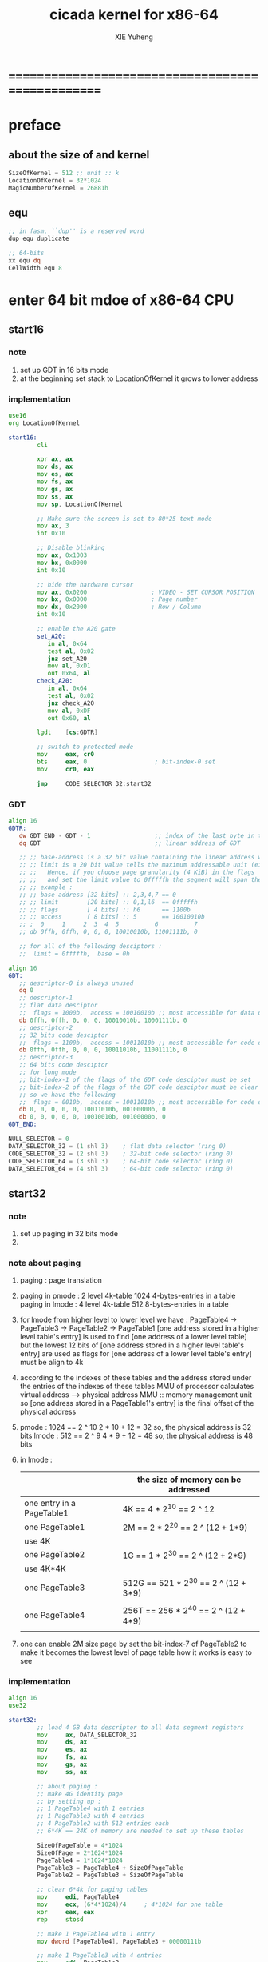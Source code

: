 #+TITLE: cicada kernel for x86-64
#+AUTHOR: XIE Yuheng
#+EMAIL: xyheme@gmail.com


* ==================================================
* *preface*
** about the size of and kernel
   #+begin_src fasm :tangle ../../play/cicada-kernel.fasm
   SizeOfKernel = 512 ;; unit :: k
   LocationOfKernel = 32*1024
   MagicNumberOfKernel = 26881h
   #+end_src
** equ
   #+begin_src fasm :tangle ../../play/cicada-kernel.fasm
   ;; in fasm, ``dup'' is a reserved word
   dup equ duplicate

   ;; 64-bits
   xx equ dq
   CellWidth equ 8
   #+end_src
* *enter 64 bit mdoe of x86-64 CPU*
** start16
*** note
    1. set up GDT in 16 bits mode
    2. at the beginning
       set stack to LocationOfKernel
       it grows to lower address
*** implementation
    #+begin_src fasm :tangle ../../play/cicada-kernel.fasm
    use16
    org LocationOfKernel

    start16:
            cli

            xor ax, ax
            mov ds, ax
            mov es, ax
            mov fs, ax
            mov gs, ax
            mov ss, ax
            mov sp, LocationOfKernel

            ;; Make sure the screen is set to 80*25 text mode
            mov ax, 3
            int 0x10

            ;; Disable blinking
            mov ax, 0x1003
            mov bx, 0x0000
            int 0x10

            ;; hide the hardware cursor
            mov ax, 0x0200                  ; VIDEO - SET CURSOR POSITION
            mov bx, 0x0000                  ; Page number
            mov dx, 0x2000                  ; Row / Column
            int 0x10

            ;; enable the A20 gate
            set_A20:
               in al, 0x64
               test al, 0x02
               jnz set_A20
               mov al, 0xD1
               out 0x64, al
            check_A20:
               in al, 0x64
               test al, 0x02
               jnz check_A20
               mov al, 0xDF
               out 0x60, al

            lgdt    [cs:GDTR]

            ;; switch to protected mode
            mov     eax, cr0
            bts     eax, 0                   ; bit-index-0 set
            mov     cr0, eax

            jmp     CODE_SELECTOR_32:start32
    #+end_src
*** GDT
    #+begin_src fasm :tangle ../../play/cicada-kernel.fasm
    align 16
    GDTR:
       dw GDT_END - GDT - 1                  ;; index of the last byte in table
       dq GDT                                ;; linear address of GDT

       ;; ;; base-address is a 32 bit value containing the linear address where the segment begins.
       ;; ;; limit is a 20 bit value tells the maximum addressable unit (either in 1 byte units, or in pages)
       ;; ;;   Hence, if you choose page granularity (4 KiB) in the flags
       ;; ;;   and set the limit value to 0fffffh the segment will span the full 4 GiB address space
       ;; ;; example :
       ;; ;; base-address [32 bits] :: 2,3,4,7 == 0
       ;; ;; limit        [20 bits] :: 0,1,l6  == 0fffffh
       ;; ;; flags        [ 4 bits] :: h6      == 1100b
       ;; ;; access       [ 8 bits] :: 5       == 10010010b
       ;; ;  0     1     2  3  4  5          6          7
       ;; db 0ffh, 0ffh, 0, 0, 0, 10010010b, 11001111b, 0

       ;; for all of the following desciptors :
       ;;  limit = 0fffffh,  base = 0h

    align 16
    GDT:
       ;; descriptor-0 is always unused
       dq 0
       ;; descriptor-1
       ;; flat data desciptor
       ;;  flags = 1000b,  access = 10010010b ;; most accessible for data desciptor
       db 0ffh, 0ffh, 0, 0, 0, 10010010b, 10001111b, 0
       ;; descriptor-2
       ;; 32 bits code desciptor
       ;;  flags = 1100b,  access = 10011010b ;; most accessible for code desciptor
       db 0ffh, 0ffh, 0, 0, 0, 10011010b, 11001111b, 0
       ;; descriptor-3
       ;; 64 bits code desciptor
       ;; for long mode
       ;; bit-index-1 of the flags of the GDT code desciptor must be set
       ;; bit-index-2 of the flags of the GDT code desciptor must be clear (as it would be for a 16-bit code segment)
       ;; so we have the following
       ;;  flags = 0010b,  access = 10011010b ;; most accessible for code desciptor
       db 0, 0, 0, 0, 0, 10011010b, 00100000b, 0
       db 0, 0, 0, 0, 0, 10010010b, 00100000b, 0
    GDT_END:

    NULL_SELECTOR = 0
    DATA_SELECTOR_32 = (1 shl 3)    ; flat data selector (ring 0)
    CODE_SELECTOR_32 = (2 shl 3)    ; 32-bit code selector (ring 0)
    CODE_SELECTOR_64 = (3 shl 3)    ; 64-bit code selector (ring 0)
    DATA_SELECTOR_64 = (4 shl 3)    ; 64-bit code selector (ring 0)
    #+end_src
** start32
*** note
    1. set up paging in 32 bits mode
    2.        
*** note about paging
    1. paging : page translation
    2. paging in pmode :
       2 level 4k-table
       1024 4-bytes-entries in a table
       paging in lmode :
       4 level 4k-table
       512 8-bytes-entries in a table
    3. for lmode from higher level to lower level we have :
       PageTable4 -> PageTable3 -> PageTable2 -> PageTable1
       [one address stored in a higher level table's entry]
       is used to find [one address of a lower level table]
       but the lowest 12 bits of [one address stored in a higher level table's entry]
       are used as flags
       for [one address of a lower level table's entry] must be align to 4k
    4. according to the indexes of these tables
       and the address stored under the entries of the indexes of these tables
       MMU of processor calculates virtual address --> physical address
       MMU :: memory management unit
       so [one address stored in a PageTable1's entry]
       is the final offset of the physical address
    5. pmode :
       1024 == 2 ^ 10
       2 * 10 + 12 = 32
       so, the physical address is 32 bits
       lmode :
       512 == 2 ^ 9
       4 * 9 + 12 = 48
       so, the physical address is 48 bits
    6. in lmode :
       |---------------------------+--------------------------------------|
       |                           | the size of memory can be addressed  |
       |---------------------------+--------------------------------------|
       | one entry in a PageTable1 | 4K == 4 * 2^10 == 2 ^ 12             |
       |---------------------------+--------------------------------------|
       | one PageTable1            | 2M == 2 * 2^20 == 2 ^ (12 + 1*9)     |
       | use 4K                    |                                      |
       |---------------------------+--------------------------------------|
       | one PageTable2            | 1G == 1 * 2^30 == 2 ^ (12 + 2*9)     |
       | use 4K*4K                 |                                      |
       |---------------------------+--------------------------------------|
       | one PageTable3            | 512G == 521 * 2^30 == 2 ^ (12 + 3*9) |
       |                           |                                      |
       |---------------------------+--------------------------------------|
       | one PageTable4            | 256T == 256 * 2^40 == 2 ^ (12 + 4*9) |
       |                           |                                      |
       |---------------------------+--------------------------------------|
    7. one can enable 2M size page
       by set the bit-index-7 of PageTable2
       to make it becomes the lowest level of page table
       how it works is easy to see
*** implementation
    #+begin_src fasm :tangle ../../play/cicada-kernel.fasm
    align 16
    use32
    
    start32:
            ;; load 4 GB data descriptor to all data segment registers
            mov     ax, DATA_SELECTOR_32
            mov     ds, ax
            mov     es, ax
            mov     fs, ax
            mov     gs, ax
            mov     ss, ax
    
            ;; about paging :
            ;; make 4G identity page
            ;; by setting up :
            ;; 1 PageTable4 with 1 entries
            ;; 1 PageTable3 with 4 entries
            ;; 4 PageTable2 with 512 entries each
            ;; 6*4K == 24K of memory are needed to set up these tables
    
            SizeOfPageTable = 4*1024
            SizeOfPage = 2*1024*1024
            PageTable4 = 1*1024*1024
            PageTable3 = PageTable4 + SizeOfPageTable
            PageTable2 = PageTable3 + SizeOfPageTable
    
            ;; clear 6*4k for paging tables
            mov     edi, PageTable4
            mov     ecx, (6*4*1024)/4     ; 4*1024 for one table
            xor     eax, eax
            rep     stosd
    
            ;; make 1 PageTable4 with 1 entry
            mov dword [PageTable4], PageTable3 + 00000111b
    
            ;; make 1 PageTable3 with 4 entries
            mov     edi, PageTable3
            mov     eax, PageTable2 + 111b
            mov     ecx, 4 ; number of entries
    make_PageTable3_entries:
            stosd
            add     edi, 4
            add     eax, SizeOfPageTable
            loop    make_PageTable3_entries
    
            ;; make 4 PageTable2 with 512 entries each
            mov     edi, PageTable2
            mov     eax, 0 + 10000111b
            mov     ecx, 4*512 ; number of entries
    make_PageTable2_entries:
            stosd
            add     edi, 4
            add     eax, SizeOfPage
            loop    make_PageTable2_entries
    
            ;; load PageTable4 to cr3
            mov     eax, PageTable4
            mov     cr3, eax
    
            ;; enable PAE :: physical address extensions
            mov     eax, cr4
            bts     eax, 5
            mov     cr4, eax
    
            ;; enable long mode by setting EFER MSR
            ;; MSR :: model specific register
            mov     ecx, 0C0000080h
            rdmsr
            bts     eax, 8
            wrmsr
    
            ;; enable paging
            mov     eax, cr0
            bts     eax, 31
            mov     cr0, eax
    
            ;; and then we are in 32 bits compatibility mode (which is part of lmode)
            ;; must load a SELECTOR with which the flags are setted for lmode
            ;; as the following "jmp" do :
            mov     ax, CODE_SELECTOR_64
            mov     ds, ax
            mov     es, ax
            mov     fs, ax
            mov     gs, ax
            mov     ax, DATA_SELECTOR_64
            mov     ss, ax
            jmp     CODE_SELECTOR_64:start64
    #+end_src
** start64
*** note
    1. set up IDT in 64 bits mode
*** implementation
    #+begin_src fasm :tangle ../../play/cicada-kernel.fasm
    align 16
    use64
    
    start64:
            ;; Flush Cache
            wbinvd
    
            ;; Enable Cache
            mov rax, cr0
            btr rax, 29                     ; resets (i.e. clear) No Write Thru (Bit 29)
            btr rax, 30                     ; resets (i.e. clear) CD (Bit 30)
            mov cr0, rax
    
            ;; about PIC and IRQ
            ;; ICW :: initialization command word (actually byte)
    
            ;; ICW1
            mov     al, 10001b
            out     20h, al
            mov     al, 10001b
            out     0A0h, al
    
            ;; ICW2
            ;; IRQ 0-7: from interrupts 32
            mov     al, 32
            out     21h, al
            ;; IRQ 8-15: from interrupts 32 + 8
            mov     al, 32 + 8
            out     0A1h, al
    
            ;; ICW3
            ;; connected PIC1 with PIC2
            mov     al, 100b
            out     21h, al
            mov     al, 10b
            out     0A1h, al
    
            ;; ICW4
            ;; x86 environment and manual EOI
            mov     al, 1
            out     21h, al
            out     0A1h, al
    
            ;; OCW :: operation control word (actually byte)
            ;; OCW is used to enable/disable IRQ and to signal an interrupt is over
    
            ;; enable IRQ 1:keyboard
            in      al, 21h
            mov     al, 11111101b
            out     21h, al
            in      al, 0A1h
            mov     al, 11111111b
            out     0A1h, al
    
            ;; create IDT (at linear address 0)
            ;; not like the GDT, the IDT is created by code at address 0
            ;; an IDT entry is called a gate
    
            ;; at first placeholder is used
            ;; then one should call create_gate to creat each gate
    
            xor     edi, edi
    
            mov     ecx, 32
    make_exception_gate_placeholders:
            mov     esi, exception_gate_placeholder
            movsq
            movsq
            loop    make_exception_gate_placeholders
    
            mov     ecx, 256 - 32
    make_interrupt_gate_placeholders:
            mov     esi, interrupt_gate_placeholder
            movsq
            movsq
            loop    make_interrupt_gate_placeholders
    
            lidt    [IDTR]
    
            jmp cicada_virtual_machine
    #+end_src
*** create_gate
    #+begin_src fasm :tangle ../../play/cicada-kernel.fasm
    align 16
    ; create_gate
    ; rax = address of handler
    ; rdi = gate # to configure
    create_gate:
            push rdi
            push rax

            shl rdi, 4                      ; quickly multiply rdi by 16
            stosw                           ; store the low word (15..0)
            shr rax, 16
            add rdi, 4                      ; skip the gate marker
            stosw                           ; store the high word (31..16)
            shr rax, 16
            stosd                           ; store the high dword (63..32)

            pop rax
            pop rdi
            ret
    #+end_src
*** IDT
    #+begin_src fasm :tangle ../../play/cicada-kernel.fasm
    align 16
    IDTR:
      dw 256*16 - 1 ;; index of the last byte in table
      dq 0          ;; linear address of IDT

    ;; not like the GDT, the IDT is created by code at address 0
    ;; an IDT entry is called a gate
    ;; the size of a gate in 64 bits mode is 16 bytes
    ;; offset                [64 bits] :: 0,1,6,7,8,9,10,11 ==
    ;; code-segment-selector [16 bits] :: 2,3 ==
    ;; reserved              [ 8 bits] :: 4 == 0
    ;; attributes-and-type   [ 8 bits] :: 5 ==
    ;; reserved              [32 bits] :: 12,13,14,15,16 == 0

    align 16
    exception_gate_placeholder:
      dw exception_placeholder and 0ffffh ;; 0,1
      dw CODE_SELECTOR_64                 ;; 2,3
      db 0                                ;; 4
      ;db 10001110b                        ;; 5
      db 10001111b                        ;; 5
      dw exception_placeholder shr (2*8)  ;; 6,7,8,9
      dd exception_placeholder shr (6*8)  ;; 10,11

    align 16
    interrupt_gate_placeholder:
      dw interrupt_placeholder and 0ffffh ;; 0,1
      dw CODE_SELECTOR_64                 ;; 2,3
      db 0                                ;; 4
      ;db 10001111b                        ;; 5
      db 10001110b                        ;; 5
      dw interrupt_placeholder shr (2*8)  ;; 6,7,8,9
      dd interrupt_placeholder shr (6*8)  ;; 10,11

    ;; ISR :: Interrupt Service Routine

    align 16
    exception_placeholder:
            cli
            hlt

    align 16
    interrupt_placeholder:
            iretq
    #+end_src
* ==================================================
* *macro for cicada virtual machine*
** registers & pop & push
   #+begin_src fasm :tangle ../../play/cicada-kernel.fasm
   ;; if you want to extend cicada in assembly,
   ;; the following four registers must not be used
   ;; =================================
   define NextWordPointer      r15
   define ReturnStackPointer   r14
   define ArgumentStackPointer r13
   define GreyPairStackPointer r12
   ;; =================================

   define ExplainerPointer     rax
   define TemporaryRegister    r11
   define TemporaryRegister2   r10


   macro pushReturnStack Register {
          sub ReturnStackPointer, CellWidth
          mov [ReturnStackPointer], Register
          }
   macro popReturnStack Register {
          mov Register, [ReturnStackPointer]
          add ReturnStackPointer, CellWidth
          }

   macro pushArgumentStack Register {
          sub ArgumentStackPointer, CellWidth
          mov [ArgumentStackPointer], Register
          }
   macro popArgumentStack Register {
          mov Register, [ArgumentStackPointer]
          add ArgumentStackPointer, CellWidth
          }


   ;; macro pushReturnStack Register {
   ;;    lea ReturnStackPointer, [ReturnStackPointer - CellWidth]
   ;;    mov [ReturnStackPointer], Register
   ;;    }
   ;; macro popReturnStack Register {
   ;;    mov Register, [ReturnStackPointer]
   ;;    lea ReturnStackPointer, [ReturnStackPointer + CellWidth]
   ;;    }

   ;; macro pushArgumentStack Register {
   ;;    lea ArgumentStackPointer, [ArgumentStackPointer - CellWidth]
   ;;    mov [ArgumentStackPointer], Register
   ;;    }
   ;; macro popArgumentStack Register {
   ;;    mov Register, [ArgumentStackPointer]
   ;;    lea ArgumentStackPointer, [ArgumentStackPointer + CellWidth]
   ;;    }
   #+end_src
** word-types & next
   1. every word-type needs a explainer (or elucidator)
   2. a explainer may explain more then one word-types
   #+begin_src fasm :tangle ../../play/cicada-kernel.fasm
   ;; notations :
   ;; 1. ``the dictionary'' as a datastructure is a single-linked-list
   ;; 2. an entry in ``the dictionary'' is ``a word''
   ;; 3. ``a word'' as a datastructure looks like the following :
   ;;       (unit : CellWidth)
   ;;    ||  1 : name-string-header-which-contains-the-length-of-name-string  ||
   ;;    ||  m : name-string  ||
   ;;    ||  1 : SizeOfFunctionBody  ||
   ;;    ||  1 : identification  ||
   ;;    ||  1 : link  ||
   ;;    ||  1 : type  ||
   ;;    ||  1 : address-of-name-string-header  ||
   ;;    ||  1 : address-of-explainer  ||
   ;;    ||  n : body  ||
   ;; 4. so, I adopt two notations to represent ``a word'' :
   ;;    word[link]      == address in a word where the link is stored
   ;;    word[explainer] == address in a word where the address-of-explainer is stored
   ;;    word[explainer] == address in a word before the function-body
   ;;    word[explainer] == address in a word as the head of a function-body


   ;; note that:
   ;;   there are only two ways to jump to a explainer
   ;;   1. next
   ;;   2. execute


   ;; not matter what way you use to set :
   ;;   [ExplainerPointer] == address-of-explainer (of a word you want to jump to)
   ;; then :
   ;;   jmp qword[ExplainerPointer]
   ;; it will works just well !!!

   ;; specially, about ``next'',
   ;; the way we use to set :
   ;;   [ExplainerPointer] == address-of-explainer (of a word you want to jump to)
   ;; is to find the address-of-explainer by :
   ;;    NextWordPointer  == an address in a function-body
   ;;   [NextWordPointer] == word-to-jump[explainer]
   ;; so, NextWordPointer is all that ``next'' needed
   ;; set [NextWordPointer] == word-to-jump[explainer]  correctly
   ;; then call ``next''
   ;; it will works just well !!!


   ;; 1. this ``next'' do tail-call-optimization
   ;; 2. in the following FASM marco, anonymous label of FASM is used
   ;;    (of course, label in marco must be anonymous !)
   ;;    hence, when using anonymous labels in assembly,
   ;;    they can not across ``next'' !


   macro next {
          local not_at_the_end_of_function_body

          mov ExplainerPointer, [NextWordPointer]
          add NextWordPointer, CellWidth
          cmp qword[NextWordPointer], Exit
          jne not_at_the_end_of_function_body
          popReturnStack NextWordPointer
   not_at_the_end_of_function_body:
          jmp qword[ExplainerPointer]
          }
          ;; maybe need more optimization,
          ;; for the above ``popReturnStack NextWordPointer'' may be
          ;; followed by ``pushReturnStack NextWordPointer'' (in explainFunctionBody)



   ;; initial Link to point to NULL
   Link = 0



   macro defWord WordString, Word {
   ;;--------------------------------------
   WordStringHeaderOf#Word:
           xx (EndOfWordStringOf#Word - WordStringOf#Word)
   ;;--------------------------------------
   WordStringOf#Word:
           db WordString
   EndOfWordStringOf#Word:
   ;;--------------------------------------
   SizeOfFunctionBodyOf#Word:
           xx (EndOfFunctionBodyOf#Word - Word)/8 - 1
   ;;--------------------------------------
   IdentificationOf#Word:
           xx IdentificationOf#Word
   ;;--------------------------------------
   LinkOf#Word:
           xx Link
           Link = LinkOf#Word
   ;;--------------------------------------
   TypeOf#Word:
           xx 0
   ;;--------------------------------------
   AddressOfWordStringHeaderOf#Word:
           xx WordStringHeaderOf#Word
   ;;======================================
   Word:   xx explainFunctionBody
   ;;--------------------------------------
           ;; here follows a list of word[explainer]
           }
   macro defWordEnd Word {
   EndOfFunctionBodyOf#Word:
   }


   ;; 1. if ``next'' meet ``Exit'',
   ;;    ``next'' will ``popReturnStack NextWordPointer''
   ;; 2. on the other hand,
   ;;    explainFunctionBody is the only explainer
   ;;    who ``pushReturnStack NextWordPointer''
   ;; 3. so, it is these two functions, ``next'' and ``explainFunctionBody'',
   ;;    which handle the nested function calls



   ;; assembly code have no explainer
   macro defCode WordString, Word {
   ;;--------------------------------------
   WordStringHeaderOf#Word:
           xx (EndOfWordStringOf#Word - WordStringOf#Word)
   ;;--------------------------------------
   WordStringOf#Word:
           db WordString
   EndOfWordStringOf#Word:
   ;;--------------------------------------
   IdentificationOf#Word:
           xx IdentificationOf#Word
   ;;--------------------------------------
   LinkOf#Word:
           xx Link
           Link = LinkOf#Word
   ;;--------------------------------------
   TypeOf#Word:
           xx 0
   ;;--------------------------------------
   AddressOfWordStringHeaderOf#Word:
           xx WordStringHeaderOf#Word
   ;;======================================
   Word:   xx AssemblerCodeOf#Word
   ;;--------------------------------------
   AssemblerCodeOf#Word:
           ;; here follows the assembly code
           }






   macro defVar WordString, InitialValue, Word {

   ;;--------------------------------------
   WordStringHeaderOf#Word:
           xx (EndOfWordStringOf#Word - WordStringOf#Word)
   ;;--------------------------------------
   WordStringOf#Word:
           db WordString
   EndOfWordStringOf#Word:
   ;;--------------------------------------
   IdentificationOf#Word:
           xx IdentificationOf#Word
   ;;--------------------------------------
   LinkOf#Word:
           xx Link
           Link = LinkOf#Word
   ;;--------------------------------------
   TypeOf#Word:
           xx 0
   ;;--------------------------------------
   AddressOfWordStringHeaderOf#Word:
           xx WordStringHeaderOf#Word
   ;;======================================
   Word:   xx explainVar
   ;;--------------------------------------
           xx InitialValue
   ;;--------------------------------------
           }





   macro defConst WordString, InitialValue, Word {
   ;;--------------------------------------
   WordStringHeaderOf#Word:
           xx (EndOfWordStringOf#Word - WordStringOf#Word)
   ;;--------------------------------------
   WordStringOf#Word:
           db WordString
   EndOfWordStringOf#Word:
   ;;--------------------------------------
   IdentificationOf#Word:
           xx IdentificationOf#Word
   ;;--------------------------------------
   LinkOf#Word:
           xx Link
           Link = LinkOf#Word
   ;;--------------------------------------
   TypeOf#Word:
           xx 0
   ;;--------------------------------------
   AddressOfWordStringHeaderOf#Word:
           xx WordStringHeaderOf#Word
   ;;======================================
   Word:   xx explainConst
   ;;--------------------------------------
           xx InitialValue
   ;;--------------------------------------
           }





   ;; in stack:
   ;;   string[address, length]
   ;; in memory:
   ;;   ||  1 : length  ||
   ;;   ||  n : string  ||
   macro defConstString WordString, ConstStringValue, Word {
   ;;--------------------------------------
   WordStringHeaderOf#Word:
           xx (EndOfWordStringOf#Word - WordStringOf#Word)
   ;;--------------------------------------
   WordStringOf#Word:
           db WordString
   EndOfWordStringOf#Word:
   ;;--------------------------------------
   IdentificationOf#Word:
           xx IdentificationOf#Word
   ;;--------------------------------------
   LinkOf#Word:
           xx Link
           Link = LinkOf#Word
   ;;--------------------------------------
   TypeOf#Word:
           xx 0
   ;;--------------------------------------
   AddressOfWordStringHeaderOf#Word:
           xx WordStringHeaderOf#Word
   ;;======================================
   Word:   xx explainConstString
   ;;--------------------------------------
           xx (EndOfConstStringValueOf#Word - ConstStringValueOf#Word)
   ;;--------------------------------------
   ConstStringValueOf#Word:
           db ConstStringValue
   EndOfConstStringValueOf#Word:
   ;;--------------------------------------
           }
   #+end_src
* *about memory map*
  #+begin_src fasm :tangle ../../play/cicada-kernel.fasm
  ;; all unit are byte
  ;; LowestMemoryAddress always can be use to save value

  ;; ==========================================
  LowestMemoryAddress = 100*1024*1024
  FirstLowestMemoryAddress = LowestMemoryAddress

  labeling  equ = LowestMemoryAddress
  preserve  equ LowestMemoryAddress = LowestMemoryAddress +
  mapMemory equ LowestMemoryAddress = LowestMemoryAddress + (16 - (LowestMemoryAddress mod 16))
  #+end_src
* *start cicada virtual machine*
** start
   #+begin_src fasm :tangle ../../play/cicada-kernel.fasm
   align 16
   cicada_virtual_machine:

          cli

          cld ;; set DF = 0, then rsi and rdi are incremented

          ;; to clear memory range FirstLowestMemoryAddress - UserDataArea
          mov rdi, FirstLowestMemoryAddress
          mov rcx, (UserDataArea - FirstLowestMemoryAddress)/8
          xor rax, rax
          ;; Store rax to [rdi], rcx - 1, rdi + 8, if rcx > 0 then do it again
          rep stosq

          mov ArgumentStackPointer,   ArgumentStackTop
          mov GreyPairStackPointer, GreyPairStackTop
          mov ReturnStackPointer,   ReturnStackTop

          ;; initialize the variable ``Here''
          ;; to point at beginning of DataSegment
          mov TemporaryRegister, UserDataArea
          mov [Here + CellWidth], TemporaryRegister
          mov NextWordPointer, cicada_begin_thread

          next


   cicada_begin_thread:
          xx initialize
          xx basicREPL
   #+end_src
** basic-REPL
   REPL for cicada is ``read execute (maybe print) loop''
   #+begin_src fasm :tangle ../../play/cicada-kernel.fasm
   defWord "basic-REPL", basicREPL
          ;; (* unknown -- unknown *)
          xx TheReturnStackTop, resetReturnStackPointer
          xx TheArgumentStackTop, resetArgumentStackPointer
          xx readWordForRuntime
          xx executeWord
          xx branch, -3
          ;; must not end with Exit here
   defWordEnd basicREPL


   ;; defWord "execute-word", executeWord
   ;;    ;; (* string[address, length] -- unknown *)
   ;;    xx dup2, stringDenoteNumber?, false?branch, 4
   ;;    xx   number, drop
   ;;    xx   Exit
   ;;    xx find, dup, zero?branch, 4
   ;;    xx   wordLinkToWordExplainer, execute
   ;;    xx   Exit
   ;;    xx drop, printErrorInfoForExecuteWord
   ;;    xx Exit
   ;; defWordEnd executeWord


   defWord "execute-word", executeWord
          ;; (* string[address, length] -- unknown *)
          xx dup2, stringDenoteNumber?, false?branch, 4
          xx   number, drop
          xx   Exit
          xx dup2, find, dup, zero?branch, 6
          xx   xxswapx, drop2
          xx   wordLinkToWordExplainer, execute
          xx   Exit
          xx drop ;; drop zore
          xx Message_undefined_word, printString
          xx printString, printNewline
          xx Exit
   defWordEnd executeWord

   defConstString "Message:undefined-word", "   UNDEFINED WORD: ", Message_undefined_word
   #+end_src
* *initialize*
** initialize
   #+begin_src fasm :tangle ../../play/cicada-kernel.fasm
   defWord "initialize", initialize
          ;; (* -- *)
          xx closeInterrupt

          xx createBarekeyboard

          ;; text mode is configured by kernelloader
          ;; it is ok to just use it
          xx configureColorPalette
          xx clearScreen
          xx resetCurrentCursor

          xx loadCoreFile

          xx openInterrupt

          xx Exit
   defWordEnd initialize
   #+end_src
** loadCoreFile
   #+begin_src fasm :tangle ../../play/cicada-kernel.fasm
   defCode "load-core-file", loadCoreFile
          ;; (* -- *)
          mov rsi, LocationOfEnglishCore
          mov rdi, InputBuffer
          mov rcx, SizeOfEnglishCore
          rep movsb
          ;; reset [ReadingBoundary + CellWidth]
          mov [ReadingBoundary + CellWidth], rdi
          next   
   
   align 16
   LocationOfEnglishCore:
      file 'english-core.ccd' 
   SizeOfEnglishCore = ($ - LocationOfEnglishCore) ;; unit :: byte
   #+end_src
** interrupt
*** closeInterrupt & openInterrupt
    #+begin_src fasm :tangle ../../play/cicada-kernel.fasm
    defCode "close-interrupt", closeInterrupt
       ;; (* -- *)
       cli
       next

    defCode "open-interrupt", openInterrupt
       ;; (* -- *)
       sti
       next
    #+end_src
*** createGate
    #+begin_src fasm :tangle ../../play/cicada-kernel.fasm
    defCode "create-gate", createGate
       ;; (* gate number to configure, address of handler -- *)
       popArgumentStack rax
       popArgumentStack rdi
       shl rdi, 4     ; quickly multiply rdi by 16
       stosw          ; store the low word (15..0)
       shr rax, 16
       add rdi, 4     ; skip the gate marker
       stosw          ; store the high word (31..16)
       shr rax, 16
       stosd          ; store the high dword (63..32)
       next
    #+end_src
*** barekeyboard & createBarekeyboard
    #+begin_src fasm :tangle ../../play/cicada-kernel.fasm
    ; -----------------------------------------------------------------------------
    ; keyboard interrupt. IRQ 0x01, INT 0x21
    ; This IRQ runs whenever there is input on the keyboard

    mapMemory
    ;; ------------------------------------------
    ;; should be big enough, for no size error check
    SizeOfScancodeQueue = 1024

    ScancodeQueue labeling
            preserve SizeOfScancodeQueue


    align 16
    barekeyboard:
            push rax
            push rcx

            xor rax, rax
            in al, 0x60

            mov rcx, [FrontOfScancodeQueue]
            mov byte [ScancodeQueue + rcx], al
            inc rcx
            cmp rcx, SizeOfScancodeQueue
            jne @f
            xor rcx, rcx
    @@:
            mov [FrontOfScancodeQueue], rcx

            ;; the interrupt is over
            mov al, 20h
            out 20h, al
            ;call os_smp_wakeup_all          ; A terrible hack

            pop rcx
            pop rax

            iretq


    ;; two indexes of the array as pointers
    ;; Rear < Front
    align 16
    RearOfScancodeQueue:  dq 0
    align 16
    FrontOfScancodeQueue: dq 1

    defWord "create-barekeyboard", createBarekeyboard
       ;; (* -- *)
       ;; create the function to handle keyboard interrupt
       xx literal, 32+1
       xx literal, barekeyboard
       xx createGate
       xx Exit
    defWordEnd createBarekeyboard
    #+end_src
** configureColorPalette
   #+begin_src fasm :tangle ../../play/cicada-kernel.fasm
   Palette:
   ;; These colors are in RGB format
   ;; Each color byte is actually 6 bits (0x00 - 0x3F)
   db 0x00, 0x00, 0x00     ;;  0 Black
   db 0x33, 0x00, 0x00     ;;  1 Red
   db 0x0F, 0x26, 0x01     ;;  2 Green
   db 0x0D, 0x19, 0x29     ;;  3 Blue
   db 0x31, 0x28, 0x00     ;;  4 Orange
   db 0x1D, 0x14, 0x1E     ;;  5 Purple
   db 0x01, 0x26, 0x26     ;;  6 Teal
   db 0x2A, 0x2A, 0x2A     ;;  7 Light Gray
   db 0x15, 0x15, 0x15     ;;  8 Dark Gray
   db 0x3B, 0x0A, 0x0A     ;;  9 Bright Red
   db 0x22, 0x38, 0x0D     ;; 10 Bright Green
   db 0x1C, 0x27, 0x33     ;; 11 Bright Blue
   db 0x3F, 0x3A, 0x13     ;; 12 Yellow
   db 0x2B, 0x1F, 0x2A     ;; 13 Bright Purple
   db 0x0D, 0x38, 0x38     ;; 14 Bright Teal
   db 0x3F, 0x3F, 0x3F     ;; 15 White
   
   
   defCode "configure-color-palette", configureColorPalette
          ;; (* -- *)
          xor eax, eax
          mov dx, 0x03C8                  ; DAC Address Write Mode Register
          out dx, al
          mov dx, 0x03C9                  ; DAC Data Register
          mov rbx, 16                     ; 16 lines
   .nextline:
          mov rcx, 16                     ; 16 colors
          mov rsi, Palette
   .nexttritone:
          lodsb
          out dx, al
          lodsb
          out dx, al
          lodsb
          out dx, al
          dec rcx
          cmp rcx, 0
          jne .nexttritone
          dec rbx
          cmp rbx, 0
          jne .nextline                    ; Set the next 16 colors to the same
          mov eax, 0x14                   ; Fix for color 6
          mov dx, 0x03c8                  ; DAC Address Write Mode Register
          out dx, al
          mov dx, 0x03c9                  ; DAC Data Register
          mov rsi, Palette
          add rsi, 18
          lodsb
          out dx, al
          lodsb
          out dx, al
          lodsb
          out dx, al
          next
   #+end_src
* *primitive functions*
** Var & Const
   #+begin_src fasm :tangle ../../play/cicada-kernel.fasm
   defVar "Base", 10, Base
   defVar "Here",  0, Here

   defVar "first-word-in-dictionary", LinkOfTheLatestWordInAssembly , FirstWordInDictionary
   ;; note that:
   ;;   the above is LinkOfTheLatestWordInThisFile
   ;;   NOT TheLatestWordInThisFile

   ;; ------------------------------------------
   defConst "Cell-width", CellWidth, TheCellWidth

   defConst "Zero",  0, Zero
   defConst "One",   1, One
   defConst "Two",   2, Two
   defConst "Three", 3, Three
   defConst "Four",  4, Four
   defConst "Five",  5, Five
   defConst "Six",   6, Six
   defConst "Seven", 7, Seven
   defConst "Eight", 8, Eight
   defConst "Nine",  9, Nine
   defConst "Ten",  10, Ten

   defConst "False", 0, False
   defConst "True",  1, True

   defConst "Bin-base", 2,  BinBase
   defConst "Oct-base", 8,  OctBase
   defConst "Dec-base", 10, DecBase
   defConst "Hex-base", 16, HexBase
   defConst "Aph-base", 36, AphBase
   #+end_src
** special key words
   special key words are not functions
   but all about defineFunction is to use old functions to make new function
   so, more appropriately,
   when using ``literal'' or ``branch''
   we are making new functions,
   in a way, which is different from function-composition.
   hence :
   1. ``literal'' is a set of function,
          ``literal 666'' is a function in this set.
          or ``literal'' is a function
          which takes ``666'' as an argumt, and returns a function.
   2. ``branch'' by itself has no function-semantic.
   3. it is obvious that,
          how ``== false?branch 6 ... ...'' is a means
          to make new function out of old functions.
   4. note that to achieve the function-semantic,
          we have to constrain ourself when using these special key words,
          for example, ``infinite-loop'' built by ``branch''
          is definitely has no function-semantic.
   #+begin_src fasm :tangle ../../play/cicada-kernel.fasm
   defCode "literal", literal
          mov  rax, [NextWordPointer]
          add  NextWordPointer, CellWidth
          pushArgumentStack rax
          cmp qword[NextWordPointer], Exit
          jne @f
          popReturnStack NextWordPointer
   @@:
          next


   defCode "branch", branch
          ;; usage(in assembly): xx branch, number
          ;; the number denotes an offset
          ;; the base point of the offset is the place where the number stored
          ;; note that: in the function branch, [NextWordPointer] = offset
          mov  TemporaryRegister, [NextWordPointer]
          imul TemporaryRegister, CellWidth
          add  NextWordPointer, TemporaryRegister

          ;; why not: cmp qword[NextWordPointer], Exit  ???
          cmp qword[NextWordPointer], Exit
          ;-- IF: [NextWordPointer] =/= Exit
          jne @f
          ;-- EL: [NextWordPointer] == Exit
          popReturnStack NextWordPointer
   @@:

          next


   defCode "zero?branch", zero?branch
          ;; ( n -- )
          popArgumentStack rax
          test rax, rax
          jnz zero?branch_toBranch
          mov  TemporaryRegister, [NextWordPointer]
          imul TemporaryRegister, CellWidth
          add  NextWordPointer, TemporaryRegister
          jmp zero?branch_help_toBranch
   zero?branch_toBranch:
          add NextWordPointer, CellWidth
   zero?branch_help_toBranch:

          ;; why not: cmp qword[NextWordPointer], Exit  ???
          cmp qword[NextWordPointer], Exit
          ;-- IF: [NextWordPointer] =/= Exit
          jne @f
          ;-- EL: [NextWordPointer] == Exit
          popReturnStack NextWordPointer
   @@:

          next

   defCode "false?branch", false?branch
          ;; ( n -- )
          ;; false?branch is identical to zero?branch
          ;; but we can not use defWord to define false?branch by false?branch
          ;; for it is a special key word
          popArgumentStack rax
          test rax, rax
          jnz false?branch_toBranch
          mov  TemporaryRegister, [NextWordPointer]
          imul TemporaryRegister, CellWidth
          add  NextWordPointer, TemporaryRegister
          jmp false?branch_help_toBranch
   false?branch_toBranch:
          add NextWordPointer, CellWidth
   false?branch_help_toBranch:

          ;; why not: cmp qword[NextWordPointer], Exit  ???
          cmp qword[NextWordPointer], Exit
          ;-- IF: [NextWordPointer] =/= Exit
          jne @f
          ;-- EL: [NextWordPointer] == Exit
          popReturnStack NextWordPointer
   @@:

          next

   defCode "not-false?branch", notFalse?branch
          ;; ( n -- )
          popArgumentStack rax
          test rax, rax
          jz notFalse?branch_toBranch
          mov  TemporaryRegister, [NextWordPointer]
          imul TemporaryRegister, CellWidth
          add  NextWordPointer, TemporaryRegister
          jmp notFalse?branch_help_toBranch
   notFalse?branch_toBranch:
          add NextWordPointer, CellWidth
   notFalse?branch_help_toBranch:

          ;; why not: cmp qword[NextWordPointer], Exit  ???
          cmp qword[NextWordPointer], Exit
          ;-- IF: [NextWordPointer] =/= Exit
          jne @f
          ;-- EL: [NextWordPointer] == Exit
          popReturnStack NextWordPointer
   @@:

          next
   #+end_src
** stack processing
*** drop & dup
        #+begin_src fasm :tangle ../../play/cicada-kernel.fasm
         defCode "drop", drop
        ;; (* a -- *)
        popArgumentStack rax
        next

         defCode "drop2", drop2
        ;; (* a b -- *)
        popArgumentStack rax
        popArgumentStack rax
        next

         defCode "dup", dup
        ;; (* a -- a a *)
        mov  rax, [ArgumentStackPointer]
        pushArgumentStack rax
        next

         defCode "dup2", dup2
        ;; (* a b -- a b a b *)
        mov  rbx, [ArgumentStackPointer]
        mov  rax, [ArgumentStackPointer + CellWidth]
        pushArgumentStack rax
        pushArgumentStack rbx
        next
        #+end_src
*** over
        #+begin_src fasm :tangle ../../play/cicada-kernel.fasm
        defCode "over", over
       ;; (* a b -- a b | a *)
       mov  rax, [ArgumentStackPointer + CellWidth]
       pushArgumentStack rax
       next

        defCode "x|over|xx", xoverxx
       ;; (* a | b c -- a | b c | a *)
       mov  rax, [ArgumentStackPointer + (2 * CellWidth)]
       pushArgumentStack rax
       next

        defCode "xx|over|x", xxoverx
       ;; (* a b | c -- a b | c | a b *)
       mov  rax, [ArgumentStackPointer + (2 * CellWidth)]
       pushArgumentStack rax
       mov  rax, [ArgumentStackPointer + (2 * CellWidth)] ;; not (1 * CellWidth)
       pushArgumentStack rax
       next

        defCode "xx|over|xx", xxoverxx
       ;; (* a b | c d -- a b | c d | a b *)
       mov  rax, [ArgumentStackPointer + (3 * CellWidth)]
       pushArgumentStack rax
       mov  rax, [ArgumentStackPointer + (3 * CellWidth)] ;; not (2 * CellWidth)
       pushArgumentStack rax
       next

        defCode "x|over|xxx", xoverxxx
       ;; (* a | b c d -- a | b c d | a *)
       mov  rax, [ArgumentStackPointer + (3 * CellWidth)]
       pushArgumentStack rax
       next

        defCode "xx|over|xxxx", xxoverxxxx
       ;; (* a b | c d e f -- a b | c d e f | a b *)
       mov  rax, [ArgumentStackPointer + (5 * CellWidth)]
       pushArgumentStack rax
       mov  rax, [ArgumentStackPointer + (5 * CellWidth)] ;; not (4 * CellWidth)
       pushArgumentStack rax
       next
        #+end_src
*** tuck
        #+begin_src fasm :tangle ../../play/cicada-kernel.fasm
        defCode "tuck", tuck
       ;; (* a b -- b | a b *)
       popArgumentStack rbx
       popArgumentStack rax
       pushArgumentStack rbx
       pushArgumentStack rax
       pushArgumentStack rbx
       next

        defCode "x|tuck|xx", xtuckxx
       ;; (* a | b c -- b c | a | b c *)
       popArgumentStack rcx
       popArgumentStack rbx
       popArgumentStack rax
       pushArgumentStack rbx
       pushArgumentStack rcx
       pushArgumentStack rax
       pushArgumentStack rbx
       pushArgumentStack rcx
       next

        defCode "xx|tuck|x", xxtuckx
       ;; (* a b | c -- c | a b | c *)
       popArgumentStack rcx
       popArgumentStack rbx
       popArgumentStack rax
       pushArgumentStack rcx
       pushArgumentStack rax
       pushArgumentStack rbx
       pushArgumentStack rcx
       next

        defCode "xx|tuck|xx", xxtuckxx
       ;; (* a b | c d -- c d | a b | c d *)
       popArgumentStack rdx
       popArgumentStack rcx
       popArgumentStack rbx
       popArgumentStack rax
       pushArgumentStack rcx
       pushArgumentStack rdx
       pushArgumentStack rax
       pushArgumentStack rbx
       pushArgumentStack rcx
       pushArgumentStack rdx
       next

        defCode "xxx|tuck|x", xxxtuckx
       ;; (* a b c | d -- d | a b c | d *)
       popArgumentStack rdx
       popArgumentStack rcx
       popArgumentStack rbx
       popArgumentStack rax
       pushArgumentStack rdx
       pushArgumentStack rax
       pushArgumentStack rbx
       pushArgumentStack rcx
       pushArgumentStack rdx
       next
        #+end_src
*** swap
        #+begin_src fasm :tangle ../../play/cicada-kernel.fasm
        defCode "swap", swap
       ;; (* a b -- b a *)
       popArgumentStack rbx
       popArgumentStack rax
       pushArgumentStack rbx
       pushArgumentStack rax
       next

        defCode "x|swap|xx", xswapxx
       ;; (* a | b c -- b c | a *)
       popArgumentStack rcx
       popArgumentStack rbx
       popArgumentStack rax
       pushArgumentStack rbx
       pushArgumentStack rcx
       pushArgumentStack rax
       next

        defCode "xx|swap|x", xxswapx
       ;; (* a b | c -- c | a b *)
       popArgumentStack rcx
       popArgumentStack rbx
       popArgumentStack rax
       pushArgumentStack rcx
       pushArgumentStack rax
       pushArgumentStack rbx
       next

        defCode "x|swap|xxx", xswapxxx
       ;; (* a | b c d -- b c d | a *)
       popArgumentStack rdx
       popArgumentStack rcx
       popArgumentStack rbx
       popArgumentStack rax
       pushArgumentStack rbx
       pushArgumentStack rcx
       pushArgumentStack rdx
       pushArgumentStack rax
       next

        defCode "xxx|swap|x", xxxswapx
       ;; (* a b c | d -- d | a b c *)
       popArgumentStack rdx
       popArgumentStack rcx
       popArgumentStack rbx
       popArgumentStack rax
       pushArgumentStack rdx
       pushArgumentStack rax
       pushArgumentStack rbx
       pushArgumentStack rcx
       next

        defCode "xx|swap|xx", xxswapxx
       ;; (* a b | c d -- c d | a b *)
       popArgumentStack rdx
       popArgumentStack rcx
       popArgumentStack rbx
       popArgumentStack rax
       pushArgumentStack rcx
       pushArgumentStack rdx
       pushArgumentStack rax
       pushArgumentStack rbx
       next


        defCode "x|swap|xxxx", xswapxxxx
       ;; (* a | b c d e -- b c d e | a *)
       popArgumentStack r8 ;; e
       popArgumentStack rdx
       popArgumentStack rcx
       popArgumentStack rbx
       popArgumentStack rax
       pushArgumentStack rbx
       pushArgumentStack rcx
       pushArgumentStack rdx
       pushArgumentStack r8 ;; e
       pushArgumentStack rax
       next

        defCode "xxxx|swap|x", xxxxswapx
       ;; (* a b c d | e --  e | a b c d *)
       popArgumentStack r8 ;; e
       popArgumentStack rdx
       popArgumentStack rcx
       popArgumentStack rbx
       popArgumentStack rax
       pushArgumentStack r8 ;; e
       pushArgumentStack rax
       pushArgumentStack rbx
       pushArgumentStack rcx
       pushArgumentStack rdx
       next


        defCode "xx|swap|xxxx", xxswapxxxx
       ;; (* a b | c d e f -- c d e f | a b *)
       popArgumentStack r9 ;; f
       popArgumentStack r8 ;; e
       popArgumentStack rdx
       popArgumentStack rcx
       popArgumentStack rbx
       popArgumentStack rax
       pushArgumentStack rcx
       pushArgumentStack rdx
       pushArgumentStack r8 ;; e
       pushArgumentStack r9 ;; f
       pushArgumentStack rax
       pushArgumentStack rbx
       next

        defCode "xxxx|swap|xx", xxxxswapxx
       ;; (* a b c d | e f --  e f | a b c d *)
       popArgumentStack r9 ;; f
       popArgumentStack r8 ;; e
       popArgumentStack rdx
       popArgumentStack rcx
       popArgumentStack rbx
       popArgumentStack rax
       pushArgumentStack r8 ;; e
       pushArgumentStack r9 ;; f
       pushArgumentStack rax
       pushArgumentStack rbx
       pushArgumentStack rcx
       pushArgumentStack rdx
       next
        #+end_src
*** ohters
        #+begin_src fasm :tangle ../../play/cicada-kernel.fasm
        defCode "|123->321|", abcTOcba
       popArgumentStack rax
       popArgumentStack rbx
       popArgumentStack rcx
       pushArgumentStack rax
       pushArgumentStack rbx
       pushArgumentStack rcx
       next
        #+end_src
** fixnum
       #+begin_src fasm :tangle ../../play/cicada-kernel.fasm
       defCode "add1", add1
          ;; (* n -- n+1 *)
          inc qword[ArgumentStackPointer]
          next

       defCode "add2", add2
          ;; (* n -- n+1 *)
          add qword[ArgumentStackPointer], 2
          next

       defCode "add3", add3
          ;; (* n -- n+1 *)
          add qword[ArgumentStackPointer], 3
          next

       defCode "add4", add4
          ;; (* n -- n+4 *)
          add qword[ArgumentStackPointer], 4
          next

       defCode "add8", add8
          ;; (* n -- n+8 *)
          add qword[ArgumentStackPointer], 8
          next


       defCode "sub1", sub1
          ;; (* n -- n-1 *)
          dec qword[ArgumentStackPointer]
          next

       defCode "sub2", sub2
          ;; (* n -- n-1 *)
          sub qword[ArgumentStackPointer], 2
          next

       defCode "sub3", sub3
          ;; (* n -- n-1 *)
          sub qword[ArgumentStackPointer], 3
          next

       defCode "sub4", sub4
          ;; (* n -- n-4 *)
          sub qword[ArgumentStackPointer], 4
          next

       defCode "sub8", sub8
          ;; (* n -- n-8 *)
          sub qword[ArgumentStackPointer], 8
          next


       defCode "+", addition
          ;; (* a b -- a+b *)
          popArgumentStack rax
          add qword[ArgumentStackPointer], rax
          next

       defCode "-", subtraction
          ;; (* a b -- a-b *)
          popArgumentStack rax
          sub qword[ArgumentStackPointer], rax
          next

       defCode "*", multiple
          ;; (* a b -- a*b *)
          popArgumentStack  rbx ;; 2ed arg
          popArgumentStack  rax ;; 1st arg
          imul rbx, rax
          ;; imul will ignore overflow
          ;; when there are two registers as arg
          ;; imul will save the result into the first register
          pushArgumentStack rbx
          next

       defCode "mod/", moddiv
          ;; (* a, b -- a mod b, quotient *)
          ;; (* dividend, divisor -- remainder, quotient *)
          ;; the arg of idiv is divisor
          ;; the lower half of dividend is taken from rax
          ;; the upper half of dividend is taken from rdx
          xor  rdx, rdx   ;; high-part of dividend is not used
          popArgumentStack  rbx ;; 2ed arg
          popArgumentStack  rax ;; 1st arg
          idiv rbx
          ;; the remainder is stored in rdx
          ;; the quotient  is stored in rax
          pushArgumentStack rdx ;; remainder
          pushArgumentStack rax ;; quotient
          next
       #+end_src
** memory
       #+begin_src fasm :tangle ../../play/cicada-kernel.fasm
       ;; ``save'' and ``fetch'' default to a CellWidth (== 8 bytes)
       ;; the rule of ``fetch2'' and so on are:
       ;;   in memory:
       ;;     ||  1 : value-1  ||
       ;;     ||  1 : value-2  ||
       ;;     ||  1 : value-3  ||
       ;;     ...
       ;;   on stack:
       ;;     [ ... , value-3, value-2, value-1]
       ;; of course we have:
       ;;   fetch2 : memory=copy=>stack
       ;;   save2  : stack->memory

       defCode "save", save
          ;; ( value, address -- )
          popArgumentStack rbx
          popArgumentStack rax
          mov qword[rbx], rax
          next

       defCode "save2", save2
          ;; ( value-2, value-1, address -- )
          popArgumentStack rbx
          popArgumentStack rax
          mov qword[rbx], rax
          popArgumentStack rax
          mov qword[rbx + CellWidth], rax
          next



       defCode "fetch", fetch
          ;; ( address -- value )
          popArgumentStack  rbx
          mov rax, qword[rbx]
          pushArgumentStack rax
          next

       defCode "fetch2", fetch2
          ;; ( address -- value-1, value-2 )
          popArgumentStack  rbx
          mov rax, qword[rbx + CellWidth]
          pushArgumentStack rax
          mov rax, qword[rbx]
          pushArgumentStack rax
          next



       defCode "add-save", addSave
          ;; ( number to add, address -- )
          popArgumentStack rbx
          popArgumentStack rax
          add qword[rbx], rax
          next

       defCode "sub-save", subSave
          ;; ( number to add, address -- )
          popArgumentStack rbx
          popArgumentStack rax
          sub qword[rbx], rax
          next


       defCode "save-byte", saveByte
          ;; ( value, address -- )
          popArgumentStack rbx
          popArgumentStack rax
          mov byte[rbx], al
          next

       defCode "fetch-byte", fetchByte
          ;; ( address -- value )
          popArgumentStack rbx
          xor rax, rax
          mov al, byte[rbx]
          pushArgumentStack rax
          next




       defCode "copy-byte", copyByte
          ;; ( source address, destination address --
          ;;   source address + 1, destination address + 1 )
          mov rbx, [ArgumentStackPointer + CellWidth] ;; source address
          mov al,  byte[rbx]                        ;; get a char from source address
          popArgumentStack rdi                        ;; destination address
          stosb                                     ;; copy to destination
          pushArgumentStack rdi                       ;; destination address is incremented by stosb
          inc qword[ArgumentStackPointer + CellWidth] ;; increment source address
          next

       defCode "copy-byte-string", copyByteString
          ;; ( source address, destination address, length -- )
          popArgumentStack rcx
          popArgumentStack rdi
          popArgumentStack rsi
          rep movsb
          next
       #+end_src
** string
       #+begin_src fasm :tangle ../../play/cicada-kernel.fasm
       ;; return false when length == 0
       defCode "compare-string?", compareString?
          ;; (* address of string-1, address of string-2, length -- True or False *)
          popArgumentStack rcx
          popArgumentStack rdi
          popArgumentStack rsi
          repe cmpsb
          sete al
          movzx rax, al
          pushArgumentStack rax
          next

       defWord "equal-string?", equalString?
          ;; (* string-1[address-1, length-1], string-2[address-2, length-2]
          ;;   -- True or False *)
          xx xoverxx, equal?, false?branch, 4
          xx swap, compareString?, Exit
          xx drop, drop, drop, False
          xx Exit
       defWordEnd equalString?
       #+end_src
** predicates
       1. 0 as False
          1 as True
       2. there can not be bool-type in low-level forth-like-language
       3. ``notFalse?'' is NOT ``true?''
       4. ``false?'' is ``zero?''
          ``true?'' is ``one?''
       #+begin_src fasm :tangle ../../play/cicada-kernel.fasm
       defCode "==", equal?
          popArgumentStack rbx
          popArgumentStack rax
          cmp   rbx, rax
          sete  al
          movzx rax, al
          pushArgumentStack rax
          next

       defCode "=/=", notEqual?
          popArgumentStack rbx
          popArgumentStack rax
          cmp   rbx, rax
          setne al
          movzx rax, al
          pushArgumentStack rax
          next

       defCode "<", lessThan?
          popArgumentStack rbx
          popArgumentStack rax
          cmp   rax, rbx
          setl  al
          movzx rax, al
          pushArgumentStack rax
          next

       defCode ">", greaterThan?
          popArgumentStack   rbx
          popArgumentStack   rax
          cmp   rax, rbx
          setg  al
          movzx rax, al
          pushArgumentStack  rax
          next

       defCode "<=", lessOrEqual?
          popArgumentStack rbx
          popArgumentStack rax
          cmp   rax, rbx
          setle al
          movzx rax, al
          pushArgumentStack rax
          next

       defCode ">=", greaterOrEqual?
          popArgumentStack rbx
          popArgumentStack rax
          cmp   rax, rbx
          setge al
          movzx rax, al
          pushArgumentStack rax
          next

       defCode "zero?", zero?
          popArgumentStack rax
          test  rax,rax
          setz  al
          movzx rax, al
          pushArgumentStack rax
          next

       defCode "not-zero?", notZero?
          popArgumentStack rax
          test  rax,rax
          setnz al
          movzx rax, al
          pushArgumentStack rax
          next


       defWord "one?", one?
          xx One, equal?
          xx Exit
       defWordEnd one?

       defWord "true?", true?
          xx one?
          xx Exit
       defWordEnd true?

       defWord "false?", false?
          xx zero?
          xx Exit
       defWordEnd false?
       #+end_src
** bitwise operations
       1. ``bitwiseAnd'' and ``bitwiseOr'' handle 64 bits value
       2. x y bitwiseAnd
          ==
          x bitwiseInvert y bitwiseInvert bitwiseOr bitwiseInvert
       #+begin_src fasm :tangle ../../play/cicada-kernel.fasm
       defCode "bitwise-and", bitwiseAnd
          ;; ( a, b -- a and b )
          popArgumentStack rbx
          and [ArgumentStackPointer], rbx
          next

       defCode "bitwise-or", bitwiseOr
          ;; ( a, b -- a or b )
          popArgumentStack rbx
          or  [ArgumentStackPointer], rbx
          next

       defCode "bitwise-xor", bitwiseXor
          ;; ( a, b -- a xor b )
          popArgumentStack rbx
          xor [ArgumentStackPointer], rbx
          next

       defCode "bitwise-invert", bitwiseInvert
          ;; ( a -- invert a )
          not qword[ArgumentStackPointer]
          next
       #+end_src
** single bit operations
       1. offset is of LSB
       2. offset in [0, ..., 63]
       3. step   in [1, ..., 64]
       #+begin_src fasm :tangle ../../play/cicada-kernel.fasm
       ;; BT copies a bit from a given register to the carry flag
       defCode "fetch-bit", fetchBit
          ;; ( fixnum, offset -- bit )
          popArgumentStack rbx
          popArgumentStack rax
          bt rax, rbx
          setc al
          movzx rax, al
          pushArgumentStack rax
          next

       defCode "set-bit", setBit
          ;; ( fixnum, offset -- fixnum )
          popArgumentStack rbx
          popArgumentStack rax
          bts rax, rbx
          pushArgumentStack rax
          next

       defCode "clear-bit", clearBit
          ;; ( fixnum, offset -- fixnum )
          popArgumentStack rbx
          popArgumentStack rax
          btr rax, rbx
          pushArgumentStack rax
          next

       defCode "invert-bit", invertBit
          ;; ( fixnum, offset -- fixnum )
          popArgumentStack rbx
          popArgumentStack rax
          btc rax, rbx
          pushArgumentStack rax
          next



       ;; "bsf" "bsr"
       ;; instructions scan a word or double word for first set bit
       ;; and store the index of this bit into destination operand
       ;; which must be general register
       ;; The bit string being scanned is specified by source operand
       ;; it may be either general register or memory
       ;; The ZF flag is set if the entire string is zero (no set bits are found)
       ;; otherwise it is cleared

       ;; If no set bit is found
       ;; the value of the destination register is undefined
       ;; "bsf" scans from low order to high order (starting from bit index zero)
       ;; "bsr" scans from high order to low order


       ;; note that:
       ;; if can not find ``SetBit''
       ;; the following functions will return -1

       defCode "find-lowest-set-bit", findLowestSetBit
          ;; ( fixnum -- offset )
          popArgumentStack rax
          bsf rax, rax
          jz tryToFindLowestSetBit_But_NoSetBitIsFound
          pushArgumentStack rax
          next
       tryToFindLowestSetBit_But_NoSetBitIsFound:
          mov rax, -1
          pushArgumentStack rax
          next

       defCode "find-highest-set-bit", findHighestSetBit
          ;; ( fixnum -- offset )
          popArgumentStack rax
          bsr rax, rax
          jz tryToFindHighestSetBit_But_NoSetBitIsFound
          pushArgumentStack rax
          next
       tryToFindHighestSetBit_But_NoSetBitIsFound:
          mov rax, -1
          pushArgumentStack rax
          next
       #+end_src
** bits shift & rotate
       #+begin_src fasm :tangle ../../play/cicada-kernel.fasm
       ;; "shl"
       ;; shifts the destination operand left
       ;; by the number of bits specified in the second operand
       ;; The destination operand can be general register or memory
       ;; The second operand can be an immediate value or the CL register
       ;; as bits exit from the left, zeros in from the right
       ;; The last bit that exited is stored in CF
       ;; "sal" is a synonym for "shl"
       defCode "shift-left", shiftLeft
          ;; ( fixnum, step -- fixnum * 2^step )
          popArgumentStack rcx
          shl qword[ArgumentStackPointer], cl
          next

       defCode "shift-right", shiftRight
          ;; ( fixnum, step -- fixnum / 2^step )
          popArgumentStack rcx
          shr qword[ArgumentStackPointer], cl
          next

       defCode "shift-right-preserve-sign", shiftRightPreserveSign
          ;; ( fixnum, step -- new fixnum )
          popArgumentStack rcx
          sar qword[ArgumentStackPointer], cl
          next



       ;; note that:
       ;; ``double'' is 128 bit value here

       ;; "shld"
       ;; shifts bits of the destination operand to the left
       ;; by the number of bits specified in third operand,
       ;; while shifting
       ;; move high order bits from the source operand
       ;; into the destination operand on the right.
       ;; The source operand remains unmodified.
       ;; The destination operand can be a word or double word general register or memory,
       ;; the source operand must be a general register,
       ;; third operand can be an immediate value or the CL register.
       defCode "double-shift-left", doubleShiftLeft
          ;; ( fixnum-1, fixnum-2, step --
          ;;   new fixnum-1, new fixnum-2 )
          popArgumentStack rcx
          popArgumentStack rax
          shld qword[ArgumentStackPointer], rax, cl
          shl rax, cl
          pushArgumentStack rax
          next


       ;; "shrd"
       ;; shifts bits of the destination operand to the right,
       ;; while shifting
       ;; move low order bits from the source operand
       ;; into the destination operand on the left.
       ;; The source operand remains unmodified.
       ;; Rules for operands are the same as for the "shld" instruction.
       defCode "double-shift-right", doubleShiftRight
          ;; ( fixnum-1, fixnum-2, step --
          ;;   new fixnum-1, new fixnum-2 )
          popArgumentStack rcx
          popArgumentStack rbx
          popArgumentStack rax
          shrd rbx, rax, cl
          shr rax, cl
          pushArgumentStack rax
          pushArgumentStack rbx
          next

       defCode "double-shift-right-preserve-sign", doubleShiftRightPreserveSign
          ;; ( fixnum-1, fixnum-2, step --
          ;;   new fixnum-1, new fixnum-2 )
          popArgumentStack rcx
          popArgumentStack rbx
          popArgumentStack rax
          shrd rbx, rax, cl
          sar rax, cl
          pushArgumentStack rax
          pushArgumentStack rbx
          next




       defCode "rotate-left", rotateLeft
          ;; ( fixnum, step -- new fixnum )
          popArgumentStack rcx
          rol qword[ArgumentStackPointer], cl
          next

       defCode "rotate-right", rotateRight
          ;; ( fixnum, step -- new fixnum )
          popArgumentStack rcx
          ror qword[ArgumentStackPointer], cl
          next
       #+end_src
** about ReturnStack
       #+begin_src fasm :tangle ../../play/cicada-kernel.fasm
       defCode "push-return-stack", toPushReturnStack
          ;; (* address --> ReturnStack: address *)
          popArgumentStack  rax
          pushReturnStack rax
          next

       defCode "pop-return-stack", toPopReturnStack
          ;; (* ReturnStack: address --> address *)
          popReturnStack  rax
          pushArgumentStack rax
          next

       ;; up to now
       ;; the above two class classic forth words
       ;; have not been used by cicada yet


       defCode "fetch-return-stack-pointer", fetchReturnStackPointer
          ;; (* -- an address in the ReturnStack *)
          pushArgumentStack ReturnStackPointer
          next

       defCode "reset-return-stack-pointer", resetReturnStackPointer
          ;; (* an address in the ReturnStack -- *)
          popArgumentStack ReturnStackPointer
          next

       defCode "drop-return-stack", dropReturnStack
          ;; (* -- *)
          add ReturnStackPointer, CellWidth
          next
       #+end_src
** about ArgumentStack
       #+begin_src fasm :tangle ../../play/cicada-kernel.fasm
       ;; to know why the following funny thing happens,
       ;; see the definition of the macro ``pushArgumentStack'',
       defCode "make-self-reference-value", makeSelfReferenceValue
          ;; ( -- address )
          pushArgumentStack ArgumentStackPointer
          next

       defWord "fetch-argument-stack-pointer", fetchArgumentStackPointer
          xx makeSelfReferenceValue, add8, Exit
       defWordEnd fetchArgumentStackPointer

       defCode "reset-argument-stack-pointer", resetArgumentStackPointer
          ;; ( address -- )
          popArgumentStack ArgumentStackPointer
          next
       #+end_src
** about GreyPairStack
       #+begin_src fasm :tangle ../../play/cicada-kernel.fasm
       defCode "push-grey-pair-stack", pushGreyPairStack
          ;; (* pair[address] --> GreyPairStack: pair[address] *)
          popArgumentStack rax
          lea GreyPairStackPointer, [GreyPairStackPointer - CellWidth]
          mov [GreyPairStackPointer], rax
          next

       defCode "pop-grey-pair-stack", popGreyPairStack
          ;; (* GreyPairStack: pair[address] --> pair[address] *)
          mov rax, [GreyPairStackPointer]
          lea GreyPairStackPointer, [GreyPairStackPointer + CellWidth]
          pushArgumentStack rax
          next

       defCode "empty-grey-pair-stack?", emptyGreyPairStack?
          ;; (* -- True or False *)
          mov rax, GreyPairStackTop
          cmp GreyPairStackPointer, rax
          ;; note that:
          ;; GreyPairStackPointer >= GreyPairStackTop
          ;; means stack over flow
          setge al
          movzx rax, al
          pushArgumentStack rax
          next
       #+end_src
** WordList
       WordList is returned by readWordListForLexicographer
       #+begin_src fasm :tangle ../../play/cicada-kernel.fasm
       defCode "tail-of-word-list", tailOfWordList
          ;; (* wordList[address, the number of words] --
          ;;    wordList[new address, number - 1] *)
          popArgumentStack rcx
          popArgumentStack rsi
          lodsq
          add rsi, rax
          pushArgumentStack rsi
          dec rcx
          pushArgumentStack rcx
          next

       defCode "head-of-word-list", headOfWordList
          ;; (* wordList[address, the number of words] --
          ;;    wordString[address, length] *)
          popArgumentStack rbx ;; do not need this arg
          popArgumentStack rsi
          mov rcx, qword[rsi]
          add rsi, CellWidth
          pushArgumentStack rsi
          pushArgumentStack rcx
          next

       defWord "tail-and-head-of-word-list", tailAndHeadOfWordList
          ;; (* wordList[address, the number of words] --
          ;;    wordList[new address, number - 1], wordString[address, length] *)
          xx dup2
          xx tailOfWordList
          xx xxswapxx
          xx headOfWordList
          xx Exit
       defWordEnd tailAndHeadOfWordList
       #+end_src
* *the dictionary & the lexicographer*
** note
   1. there are many lexicographers,
      they work together to define words into the dictionary
   2. to create a new word is to use some words to describe the new word,
      and set an explainer to explain the description of the new word.
   3. to define a new word,
      we just need to add the new created word to the dictionary.
   4. when someone try to find a word in the dictionary,
      the explainer of that word explains the word for him
   5. due to the constrain of fasm's syntax,
      the ``names'' of some words varys between fasm and forth
      here are some warnings:
      1) for syntax sugar :
         defWord ":", readWordListForLexicographer
         defCode "x|swap|xx", xswapxx
         defWord ".", printLittleNumber
      2) for already used label-name :
         defConst "ReturnStackTop", ReturnStackTop, TheReturnStackTop
** explainers & execute & Exit
   #+begin_src fasm :tangle ../../play/cicada-kernel.fasm
   align 16
   explainVar:
      ;; ( -- address )
      add ExplainerPointer, CellWidth
      pushArgumentStack ExplainerPointer
      next

   align 16
   explainConst:
      ;; ( -- value )
      add ExplainerPointer, CellWidth
      mov TemporaryRegister, [ExplainerPointer]
      pushArgumentStack TemporaryRegister
      next

   align 16
   explainFunctionBody:
      pushReturnStack NextWordPointer
      ;; to calculate the address in a word where the function-body is stored
      ;; this address is as an ``argumt'' of explainFunctionBody
      add ExplainerPointer, CellWidth
      mov NextWordPointer, ExplainerPointer
      next

   align 16
   explainConstString:
      ;; ( -- string[address, length] )
      add ExplainerPointer, CellWidth
      mov TemporaryRegister, [ExplainerPointer]
      add ExplainerPointer, CellWidth
      pushArgumentStack ExplainerPointer
      pushArgumentStack TemporaryRegister
      next



   defCode "execute", execute
     ;; ( word[address of explainer] -- )
     popArgumentStack ExplainerPointer
     jmp qword[ExplainerPointer]

   ;; not matter what way you use to set :
   ;;   [ExplainerPointer] == address-of-explainer (of a word you want to jump to)
   ;; then :
   ;;   jmp qword[ExplainerPointer]
   ;; it will works just well !!!




   ;; the following Exit helps tail-call-optimization
   ;; it just let you decide where is the end of FunctionBody
   ;; in a FunctionBody, the ``Exit'' as a word will never be called
   defConst "Exit", Exit, Exit
   ;; (* so, the following numbers are the same :
   ;;   Exit
   ;;   readWord Exit find wordLinkToWordExplainer
   ;;   *)

   defConst "Function-body-explainer",   explainFunctionBody, FunctionBodyExplainer
   defConst "Variable-explainer",        explainVar,          VarExplainer
   defConst "Constant-explainer",        explainConst,        ConstExplainer
   defConst "Constant-string-explainer", explainConstString,  ConstStringExplainer
   #+end_src
** find (dictionary look up)
   #+begin_src fasm :tangle ../../play/cicada-kernel.fasm
   ;; recall
   ;; a word in the dictionary (unit : CellWidth = 8 bytes)
   ;; ==
   ;;    ||  1 : name-string-header-which-contains-the-length-of-name-string  ||
   ;;    ||  m : name-string  ||
   ;;    ||  1 : SizeOfFunctionBody  ||
   ;;    ||  1 : identification  ||
   ;;    ||  1 : link  ||
   ;;    ||  1 : type  ||
   ;;    ||  1 : address-of-name-string-header  ||
   ;;    ||  1 : address-of-explainer  ||
   ;;    ||  n : body  ||
   ;; where
   ;;   ||  1 : type  ||
   ;; ==
   ;;   | type-bit-63 | ... | type-bit-1 | type-bit-0 |
   ;; type-bit-0 is for HiddenWord

   define WordType_HiddenMask 00000001h


   defWord "word-link->word-string", wordLinkToWordString
      ;; (* link[address] -- string[address, length] *)
      xx literal, CellWidth
      xx Two, multiple
      xx addition
      xx fetch
      xx dup, literal, CellWidth, addition
      xx swap, fetch
      xx Exit
   defWordEnd wordLinkToWordString

   defWord "help,find", help_find
      ;; (* wordString[address, length], link[address] -- word[address of link] or Zero *)
      xx dup, zero?, false?branch, 4
      xx   xxswapx, drop2
      xx   Exit
      xx xxtuckx, wordLinkToWordString, xxoverxx, equalString?, false?branch, 3
      xx   drop2
      xx   Exit
      xx xswapxx, fetch
      xx help_find
      xx Exit
   defWordEnd help_find

   defWord "find", find
      ;; (* wordString[address, length] -- word[address of link] or Zero *)
      xx FirstWordInDictionary, fetch
      xx help_find
      xx Exit
   defWordEnd find


   ;; usage;
   ;; 1 2 readWord + find wordLinkToWordExplainer execute . (* 3 *)
   defWord "word-link->word-explainer", wordLinkToWordExplainer
      ;; (* word[address of link] -- word[address of explainer] or Zero *)
      xx literal, CellWidth
      xx Three, multiple
      xx addition
      xx Exit
   defWordEnd wordLinkToWordExplainer
   #+end_src
** the basic lexicographer
   #+begin_src fasm :tangle ../../play/cicada-kernel.fasm
   defWord "append-number-to-here", appendNumberToHere
      ;; (* a 64 bits number -- *)
      ;; reset ``Here'', which points next free memory
      xx Here, fetch
      xx save
      xx Here, fetch
      xx literal, CellWidth, addition
      xx Here ,save
      xx Exit
   defWordEnd appendNumberToHere

   ;; note that:
   ;; a string in stack is string[address, length]
   ;; a string in memory is ||  1 : length  ||  n : string  ||
   defWord "append-string-to-here", appendStringToHere
      ;; (* string[address, length] -- *)
      ;; leave a length behind, for update Here
      xx dup, xxswapx
      ;;   ||  1 : length  ||
      xx dup, appendNumberToHere
      ;;   ||  n : string  ||
      xx Here, fetch, swap, copyByteString
      ;; update Here
      xx Here, fetch, addition, Here, save
      xx Exit
   defWordEnd appendStringToHere

   defWord "create-word-header", createWordHeader
      ;; (* byString *)
      ;; (* string[address, length] -- word[address of link] *)
      xx Here, fetch, xxswapx ;; for address-of-name-string-header
      xx appendStringToHere
      xx Here, fetch, appendNumberToHere ;; (* identification *)
      xx Here, fetch ;; (* leave the word[link] *)
      xx Zero, appendNumberToHere ;; (* link *)
      xx Zero, appendNumberToHere ;; (* type *)
      xx swap
      xx appendNumberToHere ;; address-of-name-string-header
      xx Exit
   defWordEnd createWordHeader


   defWord "create-word-header-for-function", createWordHeaderForFunction
      ;; (* string[address, length] -- word[address of link] *)
      xx Here, fetch, xxswapx ;; for address-of-name-string-header
      xx appendStringToHere
      xx Zero, appendNumberToHere ;; (* SizeOfFunctionBody *)
      xx Here, fetch, appendNumberToHere ;; (* identification *)
      xx Here, fetch ;; (* leave the word[link] *)
      xx Zero, appendNumberToHere ;; (* link *)
      xx Zero, appendNumberToHere ;; (* type *)
      xx swap
      xx appendNumberToHere ;; address-of-name-string-header
      xx Exit
   defWordEnd createWordHeaderForFunction



   defWord "append-word-description-to-here", appendWordDescriptionToHere
      ;; (* wordList[address, the number of words] -- *)
      xx dup, zero?branch, 16;-- GOTO: drop2
      xx tailAndHeadOfWordList
      xx dup2, stringDenoteNumber?
      xx false?branch, 6;-- GOTO: find
      ;; reading-error reported by ``number'' is not handled
      xx number, drop, appendNumberToHere
      xx branch, -12;-- GOTO: the beginning

      xx find, wordLinkToWordExplainer, appendNumberToHere
      xx branch, -17;-- GOTO: the beginning

      xx drop2
      xx Exit
   defWordEnd appendWordDescriptionToHere

   defWord "add-new-word-to-dictionary", addNewWordToDictionary
      ;; reset FirstWordInDictionary to point to the newly defined word
      ;; (* word[address of link] -- *)
      xx dup
      xx FirstWordInDictionary, fetch
      xx swap
      xx save
      xx FirstWordInDictionary, save
      xx Exit
   defWordEnd addNewWordToDictionary

   defWord "set-size-of-function-body", setSizeOfFunctionBody
      ;; (* wordList[address, the number of words], word[address of link] --
      ;;    wordList[address, the number of words], word[address of link] *)
      xx dup
      xx literal, CellWidth, subtraction
      xx literal, CellWidth, subtraction
      xx xoverxx
      xx swap
      xx save
      xx Exit
   defWordEnd setSizeOfFunctionBody

   defWord "define-function", defineFunction
      ;; (* wordList[address, the number of words] -- *)
      ;; to create a new word
      ;; is to use some words to describe the new word,
      ;; and let an explainer to explain the description of the new word.
      ;; to define a new word
      ;; is to add the new created word to the dictionary.
      xx tailAndHeadOfWordList
      xx createWordHeaderForFunction
      xx FunctionBodyExplainer, appendNumberToHere
      xx setSizeOfFunctionBody
      xx xxswapx
      xx appendWordDescriptionToHere
      xx addNewWordToDictionary
      xx Exit
   defWordEnd defineFunction
   #+end_src
* *IO*
** readChar
*** note
        - 尽可能详尽地 不做转换地 用 keyboard scan code 记录用户的击键
          形成一层抽象 将具体的转码工作交给另一层次的函数去做
        - barekeyboard
          每一次 按键 和 释键 都会调用这个 子程
          并且相应的 keyboard scan code 被保存到 ScancodeQueue
          这里还没有 char 的语义
        - inputKey
          从 ScancodeQueue 中取出一个 被缓冲的 Scancode
        - inputChar
          利用 ScancodeQueue 里保存的信息 形成 char 的语义的
          这样做之后 对从键盘输入的信息的处理就能变得非常灵活
          对 keyboard layout 的更换非常灵活
          非常的 baremetal
          形成某种 char 的语义 只是更高层的函数所能完成的任务之一而已
        - inputLine
          这里是基本的输入接口
          需要 echo
          并且 包含一些编辑功能
        - readChar
          这里需要一个全局变量
          来切换 当前被读的 buffer 的位置
          ScancodeQueue 已经形成了一次 buffering 了
          再在 readChar 中形成一次 buffering 也许不合理
          readChar 的特点在于
          这个函数所读写的地方取决于
          [CurrentReading + CellWidth] 和 [ReadingBoundary + CellWidth] 这两个全局变量
          因为 调用 readChar 的函数所看到的 readChar 是被静态编译到函数体中的
          所以 要想 方便的实现 evalString 这个函数
          就有必要 使用这两个全局变量 来控制 readChar 所读取的位置
*** ScancodeQueue
        #+begin_src fasm :tangle ../../play/cicada-kernel.fasm
        defCode "empty?scan-code-queue", empty?ScancodeQueue
       ;; (* -- True or False *)
       mov rax, [RearOfScancodeQueue]
       mov rbx, [FrontOfScancodeQueue]
       inc rax
       cmp rax, SizeOfScancodeQueue
       jne @f
       xor rax, rax
        @@:
       xor rcx, rcx
       cmp rax, rbx
       jne @f
       inc rcx
        @@:
       pushArgumentStack rcx
       next

        defCode "in-scan-code-queue", inScancodeQueue
       ;; (* Scancode -- *)
       popArgumentStack rax
       mov rcx, [FrontOfScancodeQueue]
       mov byte [ScancodeQueue + rcx], al
       inc rcx
       cmp rcx, SizeOfScancodeQueue
       jne @f
       xor rcx, rcx
        @@:
       mov [FrontOfScancodeQueue], rcx
       next

        defCode "out-scan-code-queue", outScancodeQueue
       ;; (* -- Scancode *)
       mov rcx, [RearOfScancodeQueue]
       inc rcx
       cmp rcx, SizeOfScancodeQueue
       jne @f
       xor rcx, rcx
        @@:
       mov [RearOfScancodeQueue], rcx
       xor rax, rax
       mov al, byte [ScancodeQueue + rcx]
       pushArgumentStack rax
       next

        defCode "halt", halt
       ;; (* -- *)
       hlt
       next
        #+end_src
*** inputKey
        #+begin_src fasm :tangle ../../play/cicada-kernel.fasm
        defWord "input-key", inputKey
       ;; (* -- Scancode *)
       ;; when ScancodeQueue is empty
       ;; call``halt'' to wait for more keystroke
       ;; note that, when you type fast
       ;; one ``halt'' maybe breaked by many interrupt events
       xx empty?ScancodeQueue, false?branch, 4
       xx   halt, branch, -5
       xx outScancodeQueue
       xx Exit
        defWordEnd inputKey
        #+end_src
*** inputChar
        #+begin_src fasm :tangle ../../play/cicada-kernel.fasm
        ;; 1. handle special Scancode first
        ;;    then call scancodeToASCII
        ;; 2. the first special Scancode to handle
        ;;    is about left_shift
        ;; 3. when scancodeToASCII returns Zero
        ;;    this scancode is special
        ;;    call inputKey to get another scancode
        ;;    to escape it
        ;; 4. little by little
        ;;    handle these special scancode been escaped
        defWord "input-char", inputChar
       ;; (* -- ASCII char *)
       xx inputKey
       xx dup, scancodeIsLeftShift?, false?branch, 5
       xx   toggleLeftShift
       xx   drop, branch, -8  ;; inputKey
       xx dup, literal, 128, greaterThan?, false?branch, 4
       xx   drop, branch, -17 ;; inputKey
       xx scancodeToASCII
       xx dup, zero?, false?branch, 4
       xx   drop, branch, -25 ;; inputKey
       xx Exit
        defWordEnd inputChar


        defWord "scan-code-is-left-shift?", scancodeIsLeftShift?
       ;; (* scancode -- True or False*)
       xx dup
       xx literal, 42, equal?, false?branch, 4
       xx   drop, True
       xx   Exit
       xx literal, 128, subtraction
       xx literal, 42, equal?, false?branch, 3
       xx   True
       xx   Exit
       xx False
       xx Exit
        defWordEnd scancodeIsLeftShift?


        ;; 1. a global variable about left_shift
        ;;    is checked by the folloing function
        ;; 2. whether the scancode is able to convert to ASCII
        ;;    is not decided by ``scancodeToASCII''
        ;;    but by ``inputChar''
        defCode "scan-code->ASCII", scancodeToASCII
       ;; (* scancode -- ASCII char or Zero *)
       popArgumentStack rax
       mov rbx, [StateOfLeftShift + CellWidth]
       test rbx, rbx
       jz @f
       xor rcx, rcx
       mov cl, byte [BarekeyboardLayout_Upper + rax]
       pushArgumentStack rcx
       next
        @@:
       xor rcx, rcx
       mov cl, byte [BarekeyboardLayout_Lower + rax]
       pushArgumentStack rcx
       next


        defConst "State-of-left-shift", 0, StateOfLeftShift

        defCode "toggle-left-shift", toggleLeftShift
       ;; (* -- *)
       mov rax, [StateOfLeftShift + CellWidth]
       test rax, rax
       jz @f
       xor rax, rax
       mov [StateOfLeftShift + CellWidth], rax
       next
        @@:
       inc rax
       mov [StateOfLeftShift + CellWidth], rax
       next


        ;; BarekeyboardLayout
        ;; and it will be interesting to design new layout

        ASCII_backspace = 8
        ASCII_tab       = 9
        ASCII_linefeed  = 10
        ASCII_newline   = 10
        ASCII_esc       = 27
        ASCII_escape    = 27
        ASCII_space     = 32
        ASCII_delete    = 127

        BarekeyboardLayout_Lower:
        ;;================================
          db 0 ;; 0:[no such scancode]
        ;;================================
        ;; 1                                                                      14
        db ASCII_esc, '1', '2', '3', '4', '5', '6', '7', '8', '9', '0', '-', '=', ASCII_backspace
        ;; 15                                                                     28
        db ASCII_tab, 'q', 'w', 'e', 'r', 't', 'y', 'u', 'i', 'o', 'p', '[', ']', ASCII_newline
        ;;================================
          db 0 ;; 29:[left_ctrl]
        ;;================================
        ;; 30                                                40
        db 'a', 's', 'd', 'f', 'g', 'h', 'j', 'k', 'l', ';', "'"
        ;; 41
        db '`'
        ;;================================
          db 0 ;; 42:[left_shift]
        ;;================================
        ;; 43                                                53
        db '\', 'z', 'x', 'c', 'v', 'b', 'n', 'm', ',', '.', '/'
        ;;================================
          db 0 ;; 54:[right_shift]
          db 0 ;; 55(224):[print screen & system request]
          db 0 ;; 56:[left_alt]
        ;;================================
        ;; 57
        db ASCII_space
        ;;================================
          db 0 ;; 58:[caps_lock]
        ;;================================
          rb (128 - 58)
        ;;================================

        BarekeyboardLayout_Upper:
        ;;================================
          db 0 ;; 0:[no such scancode]
        ;;================================
        ;; 1                                                                      14
        db ASCII_esc, '!', '@', '#', '$', '%', '^', '&', '*', '(', ')', '_', '+', ASCII_backspace
        ;; 15                                                                     28
        db ASCII_tab, 'Q', 'W', 'E', 'R', 'T', 'Y', 'U', 'I', 'O', 'P', '{', '}', ASCII_newline
        ;;================================
          db 0 ;; 29:[left_ctrl]
        ;;================================
        ;; 30                                                40
        db 'A', 'S', 'D', 'F', 'G', 'H', 'J', 'K', 'L', ':', '"'
        ;; 41
        db '~'
        ;;================================
          db 0 ;; 42:[left_shift]
        ;;================================
        ;; 43                                                53
        db '|', 'Z', 'X', 'C', 'V', 'B', 'N', 'M', '<', '>', '?'
        ;;================================
          db 0 ;; 54:[right_shift]
          db 0 ;; 55(224):[print screen & system request]
          db 0 ;; 56:[left_alt]
        ;;================================
        ;; 57
        db ASCII_space
        ;;================================
          db 0 ;; 58:[caps_lock]
        ;;================================
          rb (128 - 58)
        ;;================================


        ;; --------------------------------------
        ;; test

        ;; defWord "test_inputChar", test_inputChar
        ;;    xx inputChar, writeChar, branch, -3
        ;;    xx Exit
        ;; defWordEnd test_inputChar
        #+end_src
*** inputLine
        #+begin_src fasm :tangle ../../play/cicada-kernel.fasm
        ;; 1. this function is like a little editor
        ;;    with a buffer of which the size is max length
        ;; 2. input is echoed here, so output functions are needed
        ;; 3. the concept of cursor is introduced here
        ;; 4. some editing features are implemented
        ;; 5. the most important thing is that
        ;;    before a user meets ``max length''
        ;;    a ``linefeed'' must be meeted
        ;;    and this ``linefeed'' is counted into the length of the string
        ;;    that returned by ``inputLine''
        defWord "input-line", inputLine
       ;; (* [address, max length] -- string[address, actual length] *)
       xx dup2 ;; leave address and to calculate actual length
       xx literal, '_', writeChar, decrementCursor

       ;; (* address, max length, [address, length] *)
       xx inputChar

       ;; (* address, max length, [address, length], ASCII char *)
       xx dup, literal, ASCII_backspace
       xx equal?, false?branch, 24
       xx   drop
       xx   dup, xoverxxx, equal?, false?branch, 3
       xx     branch, -14 ;; inputChar
       xx   literal, ' ', writeChar, decrementCursor
       ;;   clear the '_', the cursor, leaved by every writed chars
       xx   decrementCursor
       ;;   write the new cursor
       xx   literal, '_', writeChar, decrementCursor
       xx   add1, swap
       xx   sub1, swap
       xx   branch, -29 ;; inputChar

       ;; (* address, max length, [address, length], ASCII char *)
       xx over, zero?, false?branch, 4
       ;;   if really meet max length
       ;;   type any key should sent a little warn (but this is not implemented)
       ;;   even type enter key will NOT ``Exit'' this function
       xx   drop
       ;;   (* address, max length, [address, length] *)
       xx   branch, -36 ;; inputChar

       ;; (* address, max length, [address, length], ASCII char *)
       ;; ``Exit'' only on ``newline''
       xx dup, literal, ASCII_newline
       xx equal?, false?branch, 17
       xx   literal, ' ', writeChar, decrementCursor
       ;;   clear the '_', the cursor, leaved by every writed chars
       xx   dup, writeChar
       xx   xoverxx, saveByte
       xx   sub1, swap
       xx   add1, swap
       ;;   (* address, max length, [address, length] *)
       xx   swap, drop
       xx   subtraction
       xx   Exit

       ;; (* address, max length, [address, length], ASCII char *)
       xx dup, writeChar
       xx literal, '_', writeChar, decrementCursor
       ;; leave a '_' after every writed chars as cursor
       xx xoverxx, saveByte
       xx sub1, swap
       xx add1, swap
       ;; (* address, max length, [address, length] *)
       xx branch, -72 ;; inputChar

        defWordEnd inputLine
        #+end_src
*** readChar
    #+begin_src fasm :tangle ../../play/cicada-kernel.fasm
    mapMemory
    ;; ------------------------------------------
    SizeOfInputBuffer = 3*1024*1024

    InputBuffer labeling
            preserve SizeOfInputBuffer
    EndOfInputBuffer labeling


    defConst "Size-of-input-buffer",  SizeOfInputBuffer,  TheSizeOfInputBuffer
    defConst "Input-buffer",          InputBuffer,        TheInputBuffer
    defConst "End-of-input-buffer",   EndOfInputBuffer,   TheEndOfInputBuffer


    ;; 1. two global variables for reading
    ;;    I can easily support `evalString' by change these two variables
    ;; 2. note that, there is no char in the address of a ``ReadingBoundary''
    ;;    an example of ``ReadingBoundary'' is ``EndOfInputBuffer''
    ;; 3. when ``CurrentReading'' == ``ReadingBoundary''
    ;;    for the function ``readChar''
    ;;    we need to reset it to read from ``InputBuffer''
    ;;    and call ``inputLine'' to fetch more chars
    ;;    and loop back
    defVar "Current-reading",  InputBuffer, CurrentReading
    defVar "Reading-boundary", InputBuffer, ReadingBoundary

    defWord "read-char", readChar
       ;; (*  -- char *)
       xx CurrentReading, fetch
       xx ReadingBoundary, fetch
       xx lessThan?, false?branch, 8
       ;;   there is still some chars in the InputBuffer
       ;;   (or any other buffer) to be processed
       xx   CurrentReading, fetch, fetchByte
       xx   One, CurrentReading, addSave
       xx   Exit
       ;; all chars in InputBuffer
       ;; (or any other buffer) have been processed
       xx notReadingFromInputBuffer?, false?branch, 5
       ;;   add blank at the end
       ;;   otherwise,  when the a string not ending with blank
       ;;   ``evalString'' will not work correctly
       xx   literal, ASCII_linefeed
       xx   toReadFromInputBuffer
       xx   Exit
       ;; when ``CurrentReading'' == ``ReadingBoundary''
       ;; we need to reset it to read from ``InputBuffer''
       ;; and call ``inputLine'' to fetch more chars
       ;; and loop back
       xx toReadFromInputBuffer
       xx TheInputBuffer, TheSizeOfInputBuffer
       xx openInterrupt
       xx inputLine
       xx closeInterrupt
       ;; set ReadingBoundary ==
       ;;     InputBuffer + length of string that was inputed
       xx ReadingBoundary, addSave
       xx drop
       xx branch, -31
    defWordEnd readChar

    defWord "not-reading-from-input-buffer?", notReadingFromInputBuffer?
       ;; (* -- True of False *)
       xx CurrentReading, fetch
       xx TheEndOfInputBuffer, greaterThan?, false?branch, 3
       xx   True
       xx   Exit
       xx CurrentReading, fetch
       xx TheInputBuffer, lessThan?, false?branch, 3
       xx   True
       xx   Exit
       xx False
       xx Exit
    defWordEnd notReadingFromInputBuffer?

    defWord "to-read-from-input-buffer", toReadFromInputBuffer
       ;; (* -- *)
       xx TheInputBuffer, CurrentReading, save
       xx TheInputBuffer, ReadingBoundary, save
       xx Exit
    defWordEnd toReadFromInputBuffer
    #+end_src
** Screen & ScreenBuffer & Cursor
*** ScreenBuffer
    #+begin_src fasm :tangle ../../play/cicada-kernel.fasm
    ;; the size of a ScreenBuffer is equal to the size of the screen
    ;; which is 80*25*2

    mapMemory
    ;; ------------------------------------------
    ;; the size of a ScreenBuffer is equal to the size of the screen
    ;; which is 80*25*2 bytes
    ;; and cursor and ScreenBuffer are in the same structure
    ;; the size of its cursor is 2 bytes
    SizeOfScreenBuffer = 80*25*2
    SizeOfCursor = 8

    Cursor0_InAssembly labeling
            preserve SizeOfCursor
    ScreenBuffer0_InAssembly labeling
            preserve SizeOfScreenBuffer

    defConst "screen-buffer-0", ScreenBuffer0_InAssembly, ScreenBuffer0

    defCode "scroll-screen-buffer", scrollScreenBuffer
       ;; (* screen buffer[address] -- *)
       ;; scrolls a screen Buffer up by one line
       ;; DefaultBackColorOfChar should be used
       popArgumentStack rdi              ; Start of video text memory for row 1
       mov rsi, rdi
       add rsi, 0xA0                   ; Start of video text memory for row 2
       cld ;; clear the direction flag as we want to increment through memory
       xor rcx, rcx
       mov cx, (80 * 24)
       rep movsw                       ; Copy the Character and Attribute
       ; Clear the last line in video memory
       mov bl, byte [DefaultBackColorOfChar + CellWidth]
       shl bl, 4
       mov ah, byte [DefaultForeColorOfChar + CellWidth]
       or ah, bl
       mov al, ' '
       mov cx, 80
       rep stosw                       ; Store word in AX to RDI, RCX times
       next

    defCode "clear-screen-buffer", clearScreenBuffer
       ;; (* screen buffer[address] -- *)
       popArgumentStack rdi              ; Address for start of frame buffer
       cld ;; clear the direction flag as we want to increment through memory
       mov bl, byte [DefaultBackColorOfChar + CellWidth]
       shl bl, 4
       mov ah, byte [DefaultForeColorOfChar + CellWidth]
       or ah, bl
       mov al, ' '
       xor rcx, rcx
       mov cx, (80 * 25)
       rep stosw                       ; Clear the screen. Store word in AX to RDI, RCX times
       next
    #+end_src
*** Screen
        #+begin_src fasm :tangle ../../play/cicada-kernel.fasm
        defCode "update-screen", updateScreen
       ;; (* screen buffer[address] -- *)
       ;; print a screen buffer to screen
       popArgumentStack rsi
       cld ;; clear the direction flag as we want to increment through memory
       mov rdi, 0xb8000
       mov cx, 2000                    ; 80 x 25
       rep movsw
       next


        defVar "Current-screen-buffer", ScreenBuffer0_InAssembly, CurrentScreenBuffer

        defWord "scroll-screen", scrollScreen
       ;; (* -- *)
       ;; scrolls a screen Buffer up by one line
       ;; DefaultBackColorOfChar should be used
       xx CurrentScreenBuffer, fetch
       xx dup, scrollScreenBuffer
       xx updateScreen
       xx Exit
        defWordEnd scrollScreen


        defWord "clear-screen", clearScreen
       ;; (* -- *)
       xx CurrentScreenBuffer, fetch
       xx dup, clearScreenBuffer
       xx updateScreen
       xx Exit
        defWordEnd clearScreen
        #+end_src
*** Cursor
        #+begin_src fasm :tangle ../../play/cicada-kernel.fasm
        defConst "Number-of-columns-of-screen", 80, NumberOfColumnsOfScreen
        defConst "Number-of-rows-of-screen", 25, NumberOfRowsOfScreen
        defConst "Number-of-chars-of-screen", 80*25, NumberOfCharsOfScreen

        defWord "get-current-cursor-address", getCurrentCursorAddress
       ;; (* -- CurrentCursor[address] *)
       xx CurrentScreenBuffer, fetch
       xx sub8
       xx Exit
        defWordEnd getCurrentCursorAddress

        defWord "reset-current-cursor", resetCurrentCursor
       ;; (* -- *)
       xx Zero, getCurrentCursorAddress, save
       xx Exit
        defWordEnd resetCurrentCursor

        ;; start from 1 to 25
        defWord "get-current-cursor-row", getCurrentCursorRow
       ;; (* -- row *)
       xx getCurrentCursorAddress, fetch
       xx NumberOfColumnsOfScreen, moddiv
       xx swap, drop, add1
       xx Exit
        defWordEnd getCurrentCursorRow

        ;; start from 1 to 80
        defWord "get-current-cursor-column", getCurrentCursorColumn
       ;; (* -- column *)
       xx getCurrentCursorAddress, fetch
       xx NumberOfColumnsOfScreen, moddiv
       xx drop, add1
       xx Exit
        defWordEnd getCurrentCursorColumn


        defWord "increment-cursor", incrementCursor
       ;; (* -- *)
       xx getCurrentCursorAddress, fetch, add1
       xx NumberOfCharsOfScreen, equal?, false?branch, 6
       xx   scrollScreen
       xx   NumberOfColumnsOfScreen, getCurrentCursorAddress, subSave
       xx   Exit
       xx One, getCurrentCursorAddress, addSave
       xx Exit
        defWordEnd incrementCursor

        defWord "decrement-cursor", decrementCursor
       ;; (* -- *)
       xx getCurrentCursorAddress, fetch
       xx zero?, false?branch, 2
       xx   Exit
       xx One, getCurrentCursorAddress, subSave
       xx Exit
        defWordEnd decrementCursor
        #+end_src
** writeChar
*** putCharWithColor & putChar
        #+begin_src fasm :tangle ../../play/cicada-kernel.fasm
        ;; text mode (aka. mode 0) -- the most simple output
        ;; (one can not support UTF-8 in text mode)
        ;; direct memory access to a linear address start at 0xb8000
        ;; 80 cols * 25 rows * 2 bytes
        ;; - The second byte is an ASCII char
        ;; - The first byte of the 2 bytes is split into forecolor & backcolor

        ;; Bit 76543210
        ;;     ||||||||
        ;;     |||||^^^-fore color
        ;;     ||||^----fore color bright bit
        ;;     |^^^-----back color
        ;;     ^--------back color bright bit (or enables blinking text)

        ;;   0 : Black               0+8 : Dark Gray
        ;;   1 : Blue                1+8 : Light Blue
        ;;   2 : Green               2+8 : Light Green
        ;;   3 : Cyan                3+8 : Light Cyan
        ;;   4 : Red                 4+8 : Light Red
        ;;   5 : Magenta             5+8 : Light Magenta
        ;;   6 : Brown               6+8 : Yellow
        ;;   7 : Light Gray          7+8 : White

        defConst "Black-char",          0    ,     BlackChar
        defConst "Blue-char",           1    ,     BlueChar
        defConst "Green-char",          2    ,     GreenChar
        defConst "Cyan-char",           3    ,     CyanChar
        defConst "Red-char",            4    ,     RedChar
        defConst "Magenta-char",        5    ,     MagentaChar
        defConst "Brown-char",          6    ,     BrownChar
        defConst "Light-gray-char",     7    ,     LightGrayChar

        defConst "Dark-gray-char",       0+8  ,     DarkGrayChar
        defConst "Light-blue-char",      1+8  ,     LightBlueChar
        defConst "Light-green-char",     2+8  ,     LightGreenChar
        defConst "Light-cyan-char",      3+8  ,     LightCyanChar
        defConst "Light-redchar",        4+8  ,     LightRedChar
        defConst "Light-magenta-char",   5+8  ,     LightMagentaChar
        defConst "Yellow-char",          6+8  ,     YellowChar
        defConst "White-char",           7+8  ,     WhiteChar


        defCode "put-char-with-color", putCharWithColor
       ;; (* char, back color, fore color -- *)
       ;; put a ASCII char with color to the position of the cursor
       ;; but can not handle ASCII_linefeed as my wish
       popArgumentStack rcx
       popArgumentStack rbx
       popArgumentStack rax

       shl rbx, 4
       or rbx, rcx
       ;; Store the color into AH so STOSW can be used later on
       mov ah, bl

       push rax


       mov rdx, [CurrentScreenBuffer + CellWidth]
       mov ax, [rdx - 8]

       shl ax, 1                       ; multiply by 2

       mov rbx, rax                    ; Save the row/col offset
       mov rdi, rdx                    ; Address of the screen buffer
       add rdi, rax                    ; screen buffer is needed to scroll the screen


       pop rax

       stosw                           ; Write the character and attribute to screen buffer

       mov rdi, 0xb8000
       add rdi, rbx
       stosw                           ; Write the character and attribute to screen

       next


        ;;   0 : Black               0+8 : Dark Gray
        ;;   1 : Blue                1+8 : Light Blue
        ;;   2 : Green               2+8 : Light Green
        ;;   3 : Cyan                3+8 : Light Cyan
        ;;   4 : Red                 4+8 : Light Red
        ;;   5 : Magenta             5+8 : Light Magenta
        ;;   6 : Brown               6+8 : Yellow
        ;;   7 : Light Gray          7+8 : White
        defVar "Default-back-color-of-char", 0+8, DefaultBackColorOfChar
        defVar "Default-fore-color-of-char", 7+8, DefaultForeColorOfChar

        defWord "put-char", putChar
       ;; (* char -- *)
       xx DefaultBackColorOfChar, fetch
       xx DefaultForeColorOfChar, fetch
       xx putCharWithColor
       xx Exit
        defWordEnd putChar
        #+end_src
*** printNewline
        #+begin_src fasm :tangle ../../play/cicada-kernel.fasm
        defWord "print-newline", printNewline
       ;; (* -- *)
       xx getCurrentCursorRow
       xx NumberOfRowsOfScreen, equal?, false?branch, 7
       xx   scrollScreen
       xx   getCurrentCursorColumn, sub1
       xx   getCurrentCursorAddress, subSave
       xx   Exit
       xx NumberOfColumnsOfScreen
       xx getCurrentCursorColumn, sub1, subtraction
       xx getCurrentCursorAddress, addSave
       xx Exit
        defWordEnd printNewline
        #+end_src
*** writeCharWithColor & writeChar
        #+begin_src fasm :tangle ../../play/cicada-kernel.fasm
        defWord "write-char-with-color", writeCharWithColor
       ;; (* char, back color, fore color --  *)
       xx xoverxx, literal, ASCII_linefeed
       xx equal?, false?branch, 5
       xx   drop2, drop, printNewline
       xx   Exit
       xx putCharWithColor
       xx incrementCursor
       xx Exit
        defWordEnd writeCharWithColor


        defWord "write-char", writeChar
       ;; (* char --  *)
       xx dup, literal, ASCII_linefeed
       xx equal?, false?branch, 4
       xx   drop, printNewline
       xx   Exit
       xx putChar
       xx incrementCursor
       xx Exit
        defWordEnd writeChar
        #+end_src
** printString
   #+begin_src fasm :tangle ../../play/cicada-kernel.fasm
   defWord "print-string", printString
      ;; (* string[address, length] -- *)
      xx dup, zero?, false?branch, 3
      xx   drop2
      xx   Exit
      xx sub1, swap
      xx dup, fetchByte, writeChar
      xx add1, swap
      xx branch, -14
   defWordEnd printString
   #+end_src
** word
*** readFirstNonBlankChar & readNonBlankChar
    #+begin_src fasm :tangle ../../play/cicada-kernel.fasm
    defWord "read-first-non-blank-char", readFirstNonBlankChar
       ;; (* -- FirstNonBlankChar *)
       xx readChar, dup
       xx literal, ASCII_space
       xx greaterThan?, false?branch, 2
       xx   Exit
       xx drop
       xx branch, -10
    defWordEnd readFirstNonBlankChar

    defWord "read-non-blank-char", readNonBlankChar
       ;; (* -- FirstNonBlankChar or Zero *)
       xx readChar, dup
       xx literal, ASCII_space
       xx greaterThan?, false?branch, 2
       xx   Exit
       xx drop
       xx Zero
       xx Exit
    defWordEnd readNonBlankChar
    #+end_src
*** readWord
    #+begin_src fasm :tangle ../../play/cicada-kernel.fasm
    mapMemory
    ;; ------------------------------------------
    ;; note that, Subsequent calls will overwrite BufferForReadWord
    ;; this is why there is another function ``readWordForRuntime''
    MaxWordLength = 1024

    BufferForReadWord labeling
            preserve MaxWordLength

    BufferForReadWordForRuntime labeling
            preserve MaxWordLength


    defWord "read-word", readWord
       ;; (*  -- wordString[address, length] *)
       ;; 1. skips any blanks (spaces, tabs, newlines)
       ;; 2. calls readChar to read characters into BufferForReadWord
       ;;    until it hits a blank
       ;; 3. returns the address of BufferForReadWord and length on the stack

       xx literal, BufferForReadWord ;; (* leave return one of the values *)
       xx Zero                       ;; (* leave length counter *)

       xx literal, BufferForReadWord
       xx readFirstNonBlankChar
       xx over, saveByte, add1
       xx swap, add1, swap

       xx readNonBlankChar, dup, zero?branch, 9
       xx   over, saveByte, add1
       xx   swap, add1, swap
       xx   branch, -11

       xx drop2
       xx Exit
    defWordEnd readWord

    defWord "read-word-for-runtime", readWordForRuntime
       ;; (*  -- wordString[address, length] *)
       ;; 1. skips any blanks (spaces, tabs, newlines)
       ;; 2. calls readChar to read characters into BufferForReadWord
       ;;    until it hits a blank
       ;; 3. returns the address of BufferForReadWord and length on the stack

       xx literal, BufferForReadWordForRuntime ;; (* leave return one of the values *)
       xx Zero                                 ;; (* leave length counter *)

       xx literal, BufferForReadWordForRuntime
       xx readFirstNonBlankChar
       xx over, saveByte, add1
       xx swap, add1, swap

       xx readNonBlankChar, dup, zero?branch, 9
       xx   over, saveByte, add1
       xx   swap, add1, swap
       xx   branch, -11

       xx drop2
       xx Exit
    defWordEnd readWordForRuntime
    #+end_src
*** readStringInToBuffer
    #+begin_src fasm :tangle ../../play/cicada-kernel.fasm
    mapMemory
    ;; ------------------------------------------
    ;; note that, Subsequent calls will overwrite BasicStringBuffer
    MaxStringLength = 1024*1024

    BasicStringBuffer labeling
            preserve MaxStringLength

    defConst "Basic-string-buffer", BasicStringBuffer, TheBasicStringBuffer

    defWord "read-string-into-buffer", readStringInToBuffer
       ;; (*  -- string[address of BasicStringBuffer, length] *)
       xx literal, BasicStringBuffer ;; (* leave return one of the values *)
       xx Zero                         ;; (* leave length counter *)

       xx literal, BasicStringBuffer

       xx readChar, dup
       xx literal, 34 ;; ASCII_doublequote
       xx equal?, notFalse?branch, 9
       xx   over, saveByte, add1
       xx   swap, add1, swap
       xx   branch, -14

       xx drop2
       xx Exit
    defWordEnd readStringInToBuffer
    #+end_src
*** number
        #+begin_src fasm :tangle ../../play/cicada-kernel.fasm
        ;; The function uses the variable BASE as the radix
        ;; If the word starts with a '-' character then the returned value is negative

        ;; If the string can't be parsed as a number
        ;; or contains characters outside the current BASE
        ;; then we need to return an error indication.
        ;; So we let NUMBER returns two items on the stack.

        defCode "number", number
       ;; ( wordString[address, length] --
       ;;   parsed number, length of unparsed string )
       popArgumentStack  rcx        ;; length  of string
       popArgumentStack  rdi        ;; address of string
       call number_helperFunction
       pushArgumentStack rax        ;; parsed number
       pushArgumentStack rcx        ;; length of unparsed string (0 = no error)
       next

        number_helperFunction:
       xor  rax, rax
       xor  rbx, rbx

       test rcx, rcx
       ;-- IF: rcx == 0
       ;-- WK: trying to parse a zero-length string, it is an error
       ;-- DO: but will return 0
       jz number_return
       ;-- EL: rcx =/= 0
       ;-- WK: we have a non-empty string to be parsed
       ;-- DO: parse this non-empty string
       ;; copy the the variable Base into dl (rdx)
       ;; the following shows how to use a forth-variable-word in assembler code
       mov rdx, [Base + CellWidth]
       ;; fetch a char
       mov bl,  byte[rdi]
       inc rdi
       ;; sign-indicater
       ;; top of ArgumentStack == 0,  indicating positive
       ;; top of ArgumentStack =/= 0, indicating negative
       ;; initialize sign-indicater
       pushArgumentStack rax     ;; top of ArgumentStack == 0, indicating positive
       cmp bl, '-'
       ;-- IF: bl =/= '-'
       ;-- WK: maybe positive number, maybe error
       ;-- DO: try to convert the number
       jnz number_convert
       ;-- EL: bl == '-'
       ;-- DO: reset sign-indicater
       ;--     update the counter
       ;--     go into a loop to read all the chars
       popArgumentStack  rax
       pushArgumentStack rbx     ;; top of ArgumentStack =/= 0, indicating negative
       dec rcx                 ;; update the counter
       jnz number_fetchNextDigits
       popArgumentStack  rbx     ;; error: string is only '-'.
       mov rcx, 1
       ret

        number_update_the_counter_and_fetchNextDigits:
       dec rcx
        number_fetchNextDigits:
       mov bl,  byte[rdi]     ;; bl = next character in string
       inc rdi

        number_convert:
       cmp bl, '_'
       je number_update_the_counter_and_fetchNextDigits

       ;; from low to high along the ascii
       sub bl, '0'
       ;-- IF: char < '0'
       jb number_endThisParse
       cmp bl, 10
       ;-- IF: '0' <= char <= '9'
       jb number_tryToAddDigitUp

       ;-- EL: '9' < char
       sub bl, ('A' - '0')
       ;-- IF: '9'< char < 'A'
       jb number_endThisParse
       cmp bl, 26
       ;-- NOTE-THAT: if bl == 0, char == 'A'
       ;-- IF: 'Z' < char
       jge @f
       ;-- EL: 'A' <= char <= 'Z'
       add bl, 10 ;; for 'A' =Hex= 10
       jb number_tryToAddDigitUp

        @@:;-- IF: 'Z' < char
       sub bl, ('a' - 'A')
       ;-- IF: 'Z' < char < 'a'
       jb number_endThisParse
       cmp bl, 26
       ;-- NOTE-THAT: if bl == 0, char == 'a'
       ;-- IF: 'z' < char
       jge number_endThisParse
       ;-- EL: 'a' <= char <= 'a'
       add bl, 10 ;; for 'a' =Hex= 10
       ;; jb number_tryToAddDigitUp


        number_tryToAddDigitUp:
       cmp bl, dl
       ;-- IF: bl >= dl
       ;-- WK: this digit >= Base
       jge number_endThisParse
       ;-- EL: bl < dl
       ;-- WK: this is a good digit
       ;-- DO: so add it to rax and loop
       imul rax, rdx   ;; (set! rax (* Base rax))
       add  rax, rbx
       dec  rcx
       jnz  number_fetchNextDigits

        number_endThisParse:
        ;; negate the result according to the sign-indicater on the top of ArgumentStack
       popArgumentStack rbx
       test rbx, rbx
       jz   number_return
       neg  rax
        number_return:
       ret


        ;; the following kinds of strings denote number,
        ;; because the function ``number'' can handle them.
        ;; 1. string with '0' - '9' as first char
        ;; 2. string with '-' as first char and with '0' - '9' as second char
        ;; so "-->", "_0" do not denote number.
        ;; under HexBase,
        ;; "feed" does not denote number, but "0feed", "0_feed" denote number

        defCode "string-denote-number?", stringDenoteNumber?
       ;; ( wordString[address, length] -- true or false )
       popArgumentStack  rcx        ;; length  of string
       popArgumentStack  rdi        ;; address of string
       call stringDenoteNumber?_helperFunction
       pushArgumentStack rax        ;; true or false
       next

        stringDenoteNumber?_helperFunction:
       xor rbx, rbx

       test rcx, rcx
       ;-- IF: rcx == 0
       ;-- WK: trying to parse a zero-length string, it is an error
       jz stringDenoteNumber?_returnFalse
       ;-- EL: rcx =/= 0
       ;-- WK: we have a non-empty string to be parsed
       mov bl,  byte[rdi]
       cmp bl, '-'
       ;-- IF: bl =/= '-'
       ;-- WK: maybe positive number, maybe error
       jnz @f
       ;-- EL: bl == '-'
       inc rdi
       dec rcx                 ;; update the counter
       test rcx, rcx
       ;-- IF: rcx == 0
       ;-- WK: string is only '-'
       jz stringDenoteNumber?_returnFalse
       ;; fetch next digit
       mov  bl,  byte[rdi]
       inc  rdi

        @@:
       sub bl, '0'
       ;-- IF: char < '0'
       jb stringDenoteNumber?_returnFalse
       cmp bl, 10
       ;-- IF: '0' <= char <= '9'
       jb stringDenoteNumber?_returnTrue
       ;-- EL: returnFalse

        stringDenoteNumber?_returnFalse:
       xor rax, rax
       ret

        stringDenoteNumber?_returnTrue:
       xor rax, rax
       mov rax, qword 1
       ret
        #+end_src
*** comment
        #+begin_src fasm :tangle ../../play/cicada-kernel.fasm
        defConstString "Comment-begin-string",  "(*", CommentBeginString
        defConstString "Comment-ending-string", "*)", CommentEndingString

        defWord "ignore-comment", ignoreComment
       ;; (* -- *)
       ;; (* ignore a list of comment words from stdin *)
       xx readWord
       xx dup2, CommentBeginString, equalString?, false?branch, 5
       xx   drop2, ignoreComment, branch, -9
       ;; beware of the tail-call-optimization
       ;; a tail-recursive-call is really a loop
       xx CommentEndingString, equalString?, false?branch, -13
       xx   Exit
        defWordEnd ignoreComment


        defWord "(*", comment
       xx ignoreComment
       xx Exit
        defWordEnd comment

        ;; test:
        ;; (* ok (* ok *) ok *) ok
        #+end_src
*** readWordListForLexicographer
    #+begin_src fasm :tangle ../../play/cicada-kernel.fasm
    ;; a WordList (unit : CellWidth = 8 bytes)
    ;;   ||  1 : length-of-Word-1     ||
    ;;   ||  a : Word-1--as-a-string  ||
    ;;   ||  1 : length-of-Word-2     ||
    ;;   ||  b : Word-2--as-a-string  ||
    ;;   ...

    mapMemory
    ;; ------------------------------------------
    ;; note that, Subsequent calls will overwrite BufferForReadWordListForLexicographer
    SizeOfBufferForReadWordListForLexicographer = 2*1024*1024

    BufferForReadWordListForLexicographer labeling
            preserve SizeOfBufferForReadWordListForLexicographer

    defConstString "Ket:cosemi", ";", Ket_cosemi
    defConstString "Ket:fuzhe", "者", Ket_fuzhe

    defVar "Next-word-for-read-word-list-for-lexicographer", BufferForReadWordListForLexicographer, NextWordForReadWordListForLexicographer

    defWord "read-word-list-for-lexicographer", readWordListForLexicographer
       ;; (* read a WordList from stdin (ForLexicographer) *)
       ;; (* -- wordList[address, the number of words] *)

       ;; (* initialize NextWordForReadWordListForLexicographer *)
       xx literal, BufferForReadWordListForLexicographer
       xx NextWordForReadWordListForLexicographer
       xx save

       ;; (* leave return value: [buffer-address, counter] *)
       xx literal, BufferForReadWordListForLexicographer
       xx Zero

       xx readWord

       xx dup2
       xx CommentBeginString, equalString?, false?branch, 5
       xx drop2, ignoreComment, branch, -9

       xx dup2
       xx Ket_cosemi, equalString?, false?branch, 3
       xx drop2
       xx Exit

       xx dup2
       xx Ket_fuzhe, equalString?, false?branch, 3
       xx drop2
       xx Exit

       xx addWordToListForLexicographer
       xx add1
       xx branch, -27
    defWordEnd readWordListForLexicographer

    defWord ":", readWordListForLexicographer_Bra_cosemi
       xx readWordListForLexicographer
       xx Exit
    defWordEnd readWordListForLexicographer_Bra_cosemi

    defWord "夫", readWordListForLexicographer_Bra_fuzhe
       xx readWordListForLexicographer
       xx Exit
    defWordEnd readWordListForLexicographer_Bra_fuzhe


    defWord "add-word-to-list-for-lexicographer", addWordToListForLexicographer
       ;; ( wordString[address, length] -- )
       ;; leave a length behind, for update NextWordForReadWordListForLexicographer at the end
       xx dup, xxswapx
       ;;   ||  1 : length-of-Word-1     ||
       xx dup, NextWordForReadWordListForLexicographer, fetch, save
       ;; update NextWordForReadWordListForLexicographer
       xx NextWordForReadWordListForLexicographer, fetch, add8, NextWordForReadWordListForLexicographer, save
       ;;   ||  a : Word-1--as-a-string  ||
       xx NextWordForReadWordListForLexicographer, fetch, swap, copyByteString
       ;; update NextWordForReadWordListForLexicographer again
       xx NextWordForReadWordListForLexicographer, addSave
       xx Exit
    defWordEnd addWordToListForLexicographer
    #+end_src
** >< file
* *misc*
** reboot
   #+begin_src fasm :tangle ../../play/cicada-kernel.fasm
   defCode "reboot", reboot
          ;; (* -- *)
   .loop:
          in al, 0x64
          test al, 00000010b              ; Wait for an empty Input Buffer ???
          jne .loop
          mov al, 0xFE
          out 0x64, al                    ; Send the reboot call to the keyboard controller
          jmp .loop
   #+end_src
** assemblyDebug
   #+begin_src fasm :tangle ../../play/cicada-kernel.fasm
   defWord ".", printLittleNumber
          xx literal, '0'
          xx addition, writeChar
          xx literal, 32
          xx writeChar
          xx literal, 32
          xx writeChar
          xx Exit
   defWordEnd printLittleNumber
   #+end_src
* *ending*
** memory allocation
*** PairConstructionsArray
    #+begin_src fasm :tangle ../../play/cicada-kernel.fasm
    mapMemory
    ;; ------------------------------------------
    ;; PairConstructionsArray
    ;;   (unit : byte)
    ;; ========================
    ;;   ||  1 : color     ||
    ;; ------------------------
    ;;   ||  8 : type tag  ||
    ;;   ||  8 : value     ||
    ;; ------------------------
    ;;   ||  8 : type tag  ||
    ;;   ||  8 : value     ||
    ;; ========================
    mapMemory
    ClrBytesSize = 1
    CarBytesSize = 16
    CdrBytesSize = 16
    ConsBytesSize = ClrBytesSize + CarBytesSize + CdrBytesSize
    NumberOfPairConstructions = 100 * 1024

            preserve ClrBytesSize
    InFrontOfTheFirstPairConstruction labeling
            preserve (CarBytesSize + CdrBytesSize)

            preserve ClrBytesSize
    FirstPairConstruction labeling
            preserve (CarBytesSize + CdrBytesSize)

            ;; ==========================
            preserve ((NumberOfPairConstructions - 2) * ConsBytesSize)
            ;; ==========================

            preserve ClrBytesSize
    LastPairConstruction labeling
            preserve (CarBytesSize + CdrBytesSize)

     defConst "Clr-bytes-size"  , ClrBytesSize  , TheClrBytesSize
     defConst "Car-bytes-size"  , CarBytesSize  , TheCarBytesSize
     defConst "Cdr-bytes-size"  , CdrBytesSize  , TheCdrBytesSize
     defConst "Cons-bytes-size" , ConsBytesSize , TheConsBytesSize

     defConst "Number-of-pair-constructions", NumberOfPairConstructions, TheNumberOfPairConstructions

     defConst "In-front-of-the-first-pair-construction", InFrontOfTheFirstPairConstruction, TheInFrontOfTheFirstPairConstruction
     defConst "First-pair-construction", FirstPairConstruction, TheFirstPairConstruction
     defConst "Last-pair-construction",  LastPairConstruction,  TheLastPairConstruction

     defVar "Current-free-pair-construction", FirstPairConstruction, CurrentFreePairConstruction
     #+end_src
*** HashTableForSymbol
    using linear probing
    so, the load factor must be lower then 0.5
    #+begin_src fasm :tangle ../../play/cicada-kernel.fasm
    mapMemory
    ;; ------------------------------------------
    ;; HashTableForSymbol

    ;; a SymbolEntry (unit : byte)
    ;; ===========================
    ;;  ||   8 : SymbolValue   ||
    ;; ---------------------------
    ;;  ||   1 : SymbolLength  ||
    ;; ---------------------------
    ;;  || 56+ : SymbolString  ||
    ;; ===========================

    SymbolLengthBytesSize = 1
    SymbolValueBytesSize  = 8
    SymbolStringBytesSize = 56+0
    SymbolMaxLength       = 56
    SymbolEntryBytesSize = SymbolValueBytesSize + SymbolLengthBytesSize + SymbolStringBytesSize
    ;; NumberOfSymbolEntrys = 1000003
    ;; NumberOfSymbolEntrys = 1000033
    ;; NumberOfSymbolEntrys = 1000333
    ;; NumberOfSymbolEntrys = 100003
    NumberOfSymbolEntrys = 100333
    ;; NumberOfSymbolEntrys = 997
    ;; NumberOfSymbolEntrys = 499
    ;; NumberOfSymbolEntrys = 230 ;; for a special test

    FirstSymbolEntry labeling
            preserve SymbolEntryBytesSize

            ;; ========================
            preserve ((NumberOfSymbolEntrys - 2) * SymbolEntryBytesSize)
            ;; ========================

    LastSymbolEntry labeling
            preserve SymbolEntryBytesSize

    defConst "Number-of-symbol-entrys",  NumberOfSymbolEntrys,  TheNumberOfSymbolEntrys
    defConst "Symbol-value-bytes-size",  SymbolValueBytesSize,  TheSymbolValueBytesSize
    defConst "Symbol-length-bytes-size", SymbolLengthBytesSize, TheSymbolLengthBytesSize
    defConst "Symbol-string-bytes-size", SymbolStringBytesSize, TheSymbolStringBytesSize
    defConst "Symbol-max-length",        SymbolMaxLength,       TheSymbolMaxLength
    defConst "Symbol-entry-bytes-size",  SymbolEntryBytesSize,  TheSymbolEntryBytesSize

    defConst "First-symbol-entry", FirstSymbolEntry, TheFirstSymbolEntry
    defConst "Last-symbol-entry",  LastSymbolEntry,  TheLastSymbolEntry
        #+end_src
*** two StringHeaps
    #+begin_src fasm :tangle ../../play/cicada-kernel.fasm
    mapMemory
    ;; ------------------------------------------
    ;; two StringHeaps
    SizeOfStringHeap = 5*1024*1024

    StringHeap1 labeling
            preserve SizeOfStringHeap
    EndOfStringHeap1 labeling

    StringHeap2 labeling
            preserve SizeOfStringHeap
    EndOfStringHeap2 labeling

    defConst "Size-of-string-heap", SizeOfStringHeap, TheSizeOfStringHeap

    defConst "String-heap-1", StringHeap1, TheStringHeap1
    defConst "String-heap-2", StringHeap2, TheStringHeap2
    #+end_src
*** BufferForLoadFile
    #+begin_src fasm :tangle ../../play/cicada-kernel.fasm
    mapMemory
    ;; ------------------------------------------
    SizeOfBufferForLoadFile = 1024*1024

    BufferForLoadFile labeling
                 preserve SizeOfBufferForLoadFile

    defConst "Buffer-for-load-file", BufferForLoadFile, TheBufferForLoadFile
    defConst "Size-of-buffer-for-load-file", SizeOfBufferForLoadFile, TheSizeOfBufferForLoadFile
    #+end_src
*** ------------------------------------------
*** Stacks
    1. after push the first value into ArgumentStack
       ArgumentStackPointer will point to the address of this value
    2. before push the first value into ArgumentStack
       ArgumentStackPointer point to StackTop
       and StackTop will never be used
    4. beware to understand how ``StackBottom'' and ``StackTop'' work
    #+begin_src fasm :tangle ../../play/cicada-kernel.fasm
    mapMemory
    ;; ReturnStack
    SizeOfReturnStack = 100*1024*8

    ReturnStackBottom labeling
            preserve SizeOfReturnStack
    ReturnStackTop labeling
            preserve 100*8

    mapMemory
    ;; ArgumentStack
    SizeOfArgumentStack = 100*1024*8

    ArgumentStackBottom labeling
            preserve SizeOfArgumentStack
    ArgumentStackTop labeling
            preserve 100*8

    mapMemory
    ;; GreyPairStack
    SizeOfGreyPairStack = 100*1024*8

    GreyPairStackBottom labeling
            preserve SizeOfGreyPairStack
    GreyPairStackTop labeling
            preserve 100*8

    mapMemory
    ;; LambdaStack
    SizeOfLambdaStack = 100*1024*8

    LambdaStackBottom labeling
            preserve SizeOfLambdaStack
    LambdaStackTop labeling
            preserve 100*8

    mapMemory
    ;; StackForEvalString
    SizeOfStackForEvalString = 1024*8

    StackForEvalStringBottom labeling
            preserve SizeOfStackForEvalString
    StackForEvalStringTop labeling
            preserve 100*8


    defConst "Return-stack-top",    ReturnStackTop,    TheReturnStackTop
    defConst "Return-stack-bottom", ReturnStackBottom, TheReturnStackBottom

    defConst "Argument-stack-top",    ArgumentStackTop,    TheArgumentStackTop
    defConst "Argument-stack-bottom", ArgumentStackBottom, TheArgumentStackBottom

    defConst "Lambda-stack-top", LambdaStackTop, TheLambdaStackTop
    defConst "Lambda-stack-bottom", LambdaStackBottom, TheLambdaStackBottom

    defConst "Stack-for-eval-string-bottom", StackForEvalStringBottom, TheStackForEvalStringBottom
    defConst "Stack-for-eval-string-top", StackForEvalStringTop, TheStackForEvalStringTop
    #+end_src
*** ------------------------------------------
*** UserDataArea
    #+begin_src fasm :tangle ../../play/cicada-kernel.fasm
    mapMemory
    ;; ------------------------------------------
    UserDataArea labeling
    EndOfUserDataArea = 1*1024*1024*1024

    defConst "User-data-area", UserDataArea, TheUserDataArea
    defConst "End-of-user-data-area", EndOfUserDataArea, TheEndOfUserDataArea
    #+end_src
** TheLatestWordInAssembly
   #+begin_src fasm :tangle ../../play/cicada-kernel.fasm
   ;; this word helps to initialize FirstWordInDictionary
   defConst "The-latest-word-in-assembly", 0, TheLatestWordInAssembly
   #+end_src
** set the size & the magic number
   #+begin_src fasm :tangle ../../play/cicada-kernel.fasm
   times (SizeOfKernel * 1024) - ($-$$) - 4 db 0
   dd MagicNumberOfKernel  ;; 4 bytes
   #+end_src
* ==================================================

